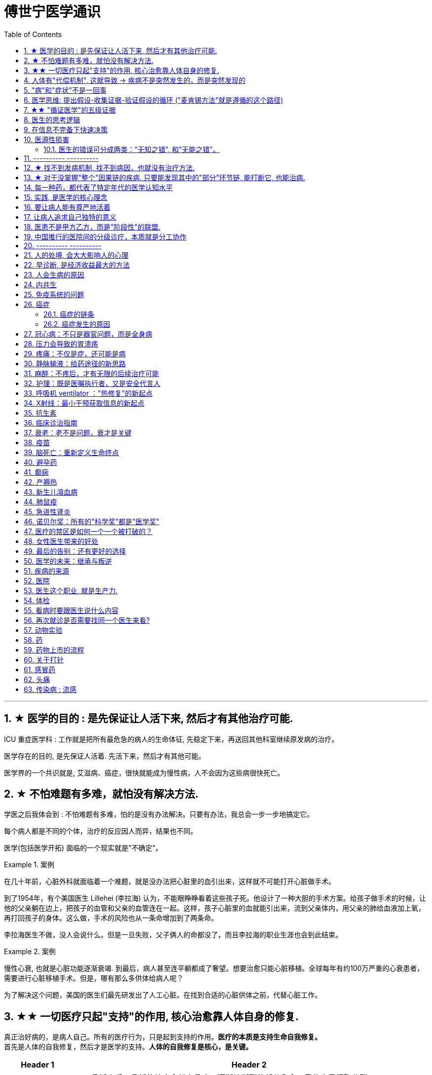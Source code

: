 
= 傅世宁医学通识
:toc: left
:toclevels: 3
:sectnums:

'''


== ★ 医学的目的 : 是先保证让人活下来, 然后才有其他治疗可能.

ICU 重症医学科 : 工作就是把所有最危急的病人的生命体征, 先稳定下来，再送回其他科室继续原发病的治疗。

医学存在的目的, 是先保证人活着. 先活下来，然后才有其他可能。

医学界的一个共识就是, 艾滋病、癌症，很快就能成为慢性病，人不会因为这些病很快死亡。



== ★ 不怕难题有多难，就怕没有解决方法.

学医之后我体会到 : 不怕难题有多难，怕的是没有办法解决。只要有办法，我总会一步一步地搞定它。


每个病人都是不同的个体，治疗的反应因人而异，结果也不同。

医学(包括医学开拓) 面临的一个现实就是"不确定"。


.案例
====
在几十年前，心脏外科就面临着一个难题，就是没办法把心脏里的血引出来，这样就不可能打开心脏做手术。

到了1954年，有个美国医生 Lillehei (李拉海) 认为，不能眼睁睁看着这些孩子死。他设计了一种大胆的手术方案。给孩子做手术的时候，让他的父亲躺在边上，把孩子的血管和父亲的血管连在一起。这样，孩子心脏里的血就能引出来，流到父亲体内，用父亲的肺给血液加上氧，再打回孩子的身体。这么做，手术的风险也从一条命增加到了两条命。

李拉海医生不做，没人会说什么。但是一旦失败，父子俩人的命都没了，而且李拉海的职业生涯也会到此结束。
====


.案例
====
慢性心衰, 也就是心脏功能逐渐衰竭. 到最后，病人甚至连平躺都成了奢望。想要治愈只能心脏移植。全球每年有约100万严重的心衰患者，需要进行心脏移植手术。但是，哪有那么多供体给病人呢？

为了解决这个问题，美国的医生们最先研发出了人工心脏。在找到合适的心脏供体之前，代替心脏工作。
====




== ★★ 一切医疗只起"支持"的作用, 核心治愈靠人体自身的修复.

真正治好病的，是病人自己。所有的医疗行为，只是起到支持的作用。*医疗的本质是支持生命自我修复。* +
首先是人体的自我修复，然后才是医学的支持。*人体的自我修复是核心，是关键。*

[.small]
[options="autowidth" cols="1a,1a"]
|===
|Header 1 |Header 2

|人体的自我修复, 主要靠细胞分裂。
|- 骨折之后，骨折的地方会长出骨痂，逐渐让断裂的部分愈合，靠的也是细胞分裂。
- 秋水仙碱本来是一种治疗痛风的药，小剂量可以治病，但是超过剂量很容易中毒，甚至死亡。这种毒根本没有解药。*服用致死量的秋水仙碱，会阻断细胞的分裂，让细胞在分裂中期死亡。细胞不再分裂了，不再产生新的细胞了，这就剥夺了疾病治愈最基本的环节——自我修复。*

|一切医疗都是用来支持"人体的自我修复"
|在疾病面前，*尤其是大病，医疗的支持作用是必不可少的。因为这个时候，人体的自我修复垮了。医疗的支持，就是给自我修复赢得时间、创造条件，等待自我修复最终发挥作用、战胜疾病。*

- ICU，也就是重症医学科，是疾病最重、距离死亡最近的地方。里面几乎所有的救命手段都是支持。
.. 呼吸机 : 是支持肺，让肺休息，等待自愈.
.. 床旁的血液净化 : 是支持肾，替代肾脏的功能，等待自愈.
.. ECMO 魔肺 : 是对心脏和肺，提供最高级别的支持.

*所有这些顶级的医疗设备，都是为了先把命保住，给自我修复赢得时间、创造条件，然后等待"人体的自我修复"发挥作用。*

- 得了肺炎，先用抗生素杀死大部分细菌，但是总有耐药的，没被杀死的细菌。怎么办？这个时候，人体的白细胞发挥作用 (即自我修复)，消灭剩下的细菌，让肺炎痊愈。
- **同样是肺炎，但是白血病病人, 或者艾滋病病人, 就没有这么幸运了，**会非常难治，这些病人甚至会因为肺炎去世。*因为这类病人的白细胞吞噬功能差，自我修复能力低下*，因此，再强大的抗生素效果也不好。

- *如果癌症细胞可以逃过人体免疫细胞的监视，那么说明这个时候自我修复垮了。如果不能够恢复这种自我修复，病人再怎么手术、放疗，效果都不好。* +

在免疫疗法出现之前，医生用手术、化疗、放疗，直接攻击癌细胞，这几种方法的本质都是外部干预。也就是借助于外援，帮着咱们杀敌。而免疫疗法彻底换了一个思路，也就是增强内力。让免疫细胞获得识别和杀伤癌细胞的能力, 就是癌症治疗方法之一。

CAR-T治疗是由一系列微观研究促成的。包括"癌症基因"的研究、"免疫细胞"的研究、"细胞表面受体"的研究，以及"免疫细胞如何识别癌细胞". 所以, 的CAR-T治疗，正是百年来无数微观研究的成果。



|===


急性淋巴细胞性白血病, 是儿童白血病的一种常见类型。一种叫做CAR-T的免疫疗法出现了。CAR-T的原理就是把病人杀肿瘤的T细胞抽出来，在体外进行修饰，加上一个专门寻找癌细胞的“GPS”，然后，把这些加了“导航”的细胞扩增，再回输到艾米丽体内，让它们攻击癌症细胞。




'''

== 人体有"代偿机制", 这就导致 -> 疾病不是突然发生的，而是突然发现的

[.small]
[options="autowidth" cols="1a,1a"]
|===
|Header 1 |Header 2

|很多病没有症状，一旦发现就是中晚期. 所有严重的慢性疾病都不是突然发生的，而是突然发现的。
|- 很多胃癌的病人, 早期没有明显症状。幽门螺旋杆菌感染, 可以导致胃癌. 世界卫生组织把这种细菌列为一级致癌物。 +
*一级致癌物指的是 : 有明确证据表明可以致癌的物质*，比如雾霾、烟草、槟榔、黄曲霉素等等。
- 结肠癌，从一个良性的腺瘤, 逐步演变成恶性肿瘤，通常需要15年。
- 女性持续的高危型HPV感染, 到发生宫颈癌，一般需要大约十几年（高危型，就是最容易引起宫颈癌的病毒类型）。
- 中国人死亡原因第一的心脑血管病，*也是从青壮年开始，血管上就开始出现斑块，经过20-30年的进展，血管逐步狭窄。当狭窄超过一定范围，才会出现"心脏病"或"脑血管病"的症状。*

这种无症状的进展是多么漫长。但是，一旦出现症状，多数都是中晚期。 +
*之所以人体能够在疾病状态下，十几年甚至几十年都不出现明显的症状，是因为人体有一种"代偿机制"。* 代偿, 是慢病进展过程中, 人体的妥协.

|*代偿, 即是代替、补偿。身体某些组织或者器官持续受损，已经没办法修复原样了，人体就调动没有受损的部分，加快补充或者代替受损的部分完成工作。*
|- 幽门螺旋杆菌会持续攻击胃的细胞，引起胃炎，细胞就会死亡。这个时候，人体就会启动代偿机制，让深层的干细胞加速分裂，赶紧补充死亡的细胞。这样就防止发生严重的穿孔、出血。 +
所以，人体的代偿, 能够让器官在持续损伤的状态下，基本上能够满足功能，也就是凑合着用，所以才不会出现明显的症状。*只有到了疾病晚期，代偿不动或者超过极限了，症状才会出现。*

代偿的最终目的, 是保证器官的基本功能，也就是为了保命。 +
*所有的慢性病，人体都会启动代偿。*

- 比如高血压。血压持续增高，心脏射血的负担就会增加。所以，心肌就会变得肥厚，射血才更有劲。这是代偿。
- 甚至冠心病病人，血管狭窄了、堵了，这根堵了的血管周围的小血管, 就会变粗、变长，甚至长出新生的血管，替代这根堵了的血管给心肌供血，防止发生致命性的心肌梗死。这也是代偿。

*这种机制让我们在没办法去除持续损伤因素的情况下，先妥协着活下来。这本身是有利的一面，但它也有另一面，即同时也掩盖了病情。*
|===

代偿带给我们疾病防治的建议:

[.small]
[options="autowidth" cols="1a,1a"]
|===
|建议 |Header 2

|既然很多慢性病在早期没有症状，我们就要主动筛查。
|开展了癌症的早期筛查。

- 比如结肠癌、直肠癌的发病率下降，主要原因就是推广"结肠镜"检查。 +
从2000年到2015年，美国50岁以上的成年人接受结肠镜检查的比例从21%升高到了60%。

|从源头上预防, 或者从中间环节阻断，可以有效防止慢病的发展。
|- 比如宫颈癌。绝大多数是HPV病毒感染，整个发展链条是 : 先引起慢性炎症，然后到不典型增生，最后才发展成宫颈癌。 +
-> 从链条的"源头上"预防HPV感染 : 接种宫颈癌疫 +
-> 从链条的"中间过程"中, 预防HPV感染 : 对于已经发生感染的，在不同的阶段进行针对性的治疗，就是阻断中间环节，避免最终发展成癌症。

但是，很多病我们很难从源头上预防，也很难完全阻断。 +
比如冠心病。尽管我们严格控制血压、血糖、血脂、不吸烟，但是还是有相当比例的人群得了冠心病。而且尽管严格用药，也会有相当比例病人的病情依然在进展。

|巧妙地放大代偿机制。
|- 冠心病是有血管狭窄了。那么，狭窄血管周围的小血管就会变粗、变长，甚至产生新血管，代替那些狭窄的血管完成供血任
务。这是代偿。 +
放大代偿，就是主动帮助小血管长出来。通过适度运动就可以帮助形成这些小血管。
|===








-


== "病"和"症状"不是一回事

所有不舒服的感觉，都叫症状。广义的症状, 还包括到医院检查发现的各种异常。

[.small]
[options="autowidth" cols="1a,1a"]
|===
|Header 1 |Header 2

|有时候病比较复杂，会出现一系列的症状。
|- 比如"脑梗塞"这种病，它会出现三个症状引起咱们注意。这三个症状加在一起有个名字，叫做“120” : +
-> 1：看1张脸。有没有口角歪斜、脸不对称。 +
-> 2：两只胳膊平举。看看有没有胳膊无力、下垂。 +
-> 0：聆听病人的语言。看看是不是说话不利索。 +
*如果人同时出现这三个症状，90%以上的可能性就是脑梗塞。*

|不要把"症状"当成"病"来治.
|- **人在大出血的时候，血压低是一种自我保护，血压低下来出血速度才会慢。**如果快速输液，把血压提上来，那么出血反而更快了，结果就是加速了伤员的死亡。所以这个时候应该少输液，让血压维持在一个较低的水平，抓紧时间手术，止血才是关键。

这个病例说明： +
-> 症状对人具有保护作用，就像低血压可以减慢出血速度一样。 +
-> *如果盲目地干预症状，有可能会南辕北辙。*

所以，正确区分"病"和"症"就很重要。不要把"症状"当成"病"来治.

- 得了慢性感染，比如肺结核，很多人会出现"缺铁"的症状，会出现"缺铁性贫血"。这种缺铁现象, 就是人体的一种自我保护。因为微生物要存活需要铁，但是微生物却不能自己合成铁，只能从人体获得。所以，感染的时候人体会减少铁的吸收，故意造成一种缺铁状态，就是为了限制细菌的生长。如果盲目补铁，反而会加重病情。

- 怀孕的女性在即将分娩的前几天，血液里有个凝血指标, 会快速大幅度上升，有时候甚至升高几十倍，表示血液容易凝固。 这还是为了自我保护，防止未来几天生孩子的时候，产道损伤可能发生的大出血。 等到生完孩子，安全了，这个指标也会迅速恢复正常。


|但症状具有"双刃剑"效应
|- 伤员大出血的例子, 血压低是为了保命，但是血压过低或者持续时间过长，会引起器官的缺血，导致器官功能衰竭，接下来也会引起死亡。
- 过敏是人体接触到异物，免疫系统产生的排斥性反应，目的是为了让咱们远离过敏物质。但是，有些人的过敏反应特别强烈，会出现休克、气道痉挛、水肿，严重的会引起窒息和死亡。

|要区分哪些是病，哪些是症. "病"需要治，但"症状"却未必需要处理。(即不要头疼医头, 脚痛医脚)
|- 骨刺不是病，而是症状。真正的病，是人的骨骼和关节的老化。
- 高血压是怎么来的呢？**随着年龄增高、肥胖或者有些说不清的原因，血管会逐步狭窄、硬化、血流阻力增加。**这个时候，为了保证器官的正常供血，血压就会增高，这就是"原发性高血压"。高血压只是为了在血流阻力增加的情况下，让器官仍然能够保持一定血流的保护性反应。 +
所以我(傅世宁)认为，把"原发性高血压"定义成一种病，不如把它看成是一种症状更贴切。真正的病是隐藏起来的，引起血流阻力增加的病理改变。 +
+
症状具有双刃剑效应，如果症状严重或者持续存在，就一定会带来后续的损害。血压持续增高，必须口服降压药，防止血压持续异常引起后续的心脏、脑血管受损。但是你要记得，治疗高血压更重要的应该从改变生活方式，降低血流的阻力着手，而不能单纯依靠药物降压。(治标与治本的区别.) 别跟症状死磕，而是要找到病根，治病。

明白了哪些问题是"症"，哪些问题是"病"，接下来的治疗才更有针对性。

|===






== 医学思维: 提出假设-收集证据-验证假设的循环 ("麦肯锡方法"就是遵循的这个路径)

.案例
====
有一个胖胖的已经生过小孩的中年女性说她右上腹疼痛。
没经验的医生怕遗漏，可能就会把所有肚子疼的相关检查都做了。
而高手会马上假设她会不会是胆囊炎呢？然后让病人做一个超声、血常规，立刻就能确诊了。

因为，有的专家把这类病人的特点总结成了4个以“F”打头的英文单词： +
- Female（女性） +
- Forties（40岁左右） +
- Fat（肥胖） +
- Fertile（生过几次孩子）

**符合“F4”特点的病人, 患"胆囊炎"的概率比其他病人高。**这个病人又恰好是**右上腹疼，所以医生会优先考虑是不是胆囊问题。**
====

.案例
====
大出血的时候，病人就会血压低。血压低才能让出血速度慢下来，这是人体的保命反应。但是这个大出血的病人，血压不低，而是越来越高。我立刻想到这个病人可能是脑水肿，也就是脑子肿了。*大脑里压力高了，所以人体会拼命让血压升高，以对抗大脑里面的高压，给大脑供血。*
====

高手会保持开放性，一旦有证据表明最初的假设不对，会立刻校正，提出新假设，寻找新证据，再来一次新的验证。不会钻牛角尖。 +
福尔摩斯说过一句话：一旦你排除了所有的不可能，那么剩下的不管多么难以置信，就是真相。

但是低手就容易产生惯性思维。认准一种假设之后，往往容易主观上丢弃不符合假设的证据，而不是修正假设来适应证据。

'''



== ★★ "循证医学"的五级证据

循证的意思，就是要遵循证据，找到最靠谱的证据。找证据是循证医学的核心。它把证据分成了五级，第一级最可信，第
二、三、四、五级，可信程度依次降低。

[.small]
[options="autowidth" cols="1a,1a"]
|===
|Header 1 |Header 2

|5级证据(可信度相对最低)
|无论是不是专家，医生的个人经验都属于第五级证据，也就是可信度最低的证据。只有在缺乏其他证据的情况下，才选择用个人经验给病人看病。

- 比如牙齿正畸。根据北京大学口腔医院的统计，大约70%的人需要先拔牙，再矫正。决定是否需要拔牙，是依据X光片或者CT的结果，还要结合每个人的具体状况。 +
假设现在你的主治医生评估完你的情况，动员你拔几颗牙，再做正畸。你会怎么想？你估计会想，我是做正畸，为什么要拔牙呢？如果医生告诉你，他的老师就是这么教的，他也这么做一辈子了，他的经验认为拔牙好。这个时候你立刻就要想到，这只是"个人经验"，个人经验是第五级证据，是"循证医学"层级中最不可靠的证据。

|4级证据
|就是治疗前后对比研究。

- 但是如果医生说，他做过几百例拔牙后再正畸的病人，治疗前和治疗后对比，所有的病人都满意。那你要知道，这种把"治疗前"和"治疗后"作对比的研究，只是比个人经验靠谱一些，但依然是第四级证据。因为，病人满意并不代表效果好。让病人满意的办法有很多。比如费用打折，或者医生的态度特别好。因此，难以了解治疗的真实效果。

|3级证据
|就是"对照研究"。

- 要想看一个治疗有效没效，一定要和安慰剂对照。
- 要想知道拔牙好还是不拔牙好，作个"对照"就明白了。让一组病人拔牙，一组病人不拔牙，这就是对照研究。所以，如果医生告诉你，他做了几百例拔牙后正畸，又做了几百例不拔牙正畸，观察了很多指标，能够证明这部分病人拔牙优势更明显。对照研究的可靠程度又升高了一级，这就是第三级证据。

但是第三级证据的问题，就是没有随机分配研究对象。

|2级证据
|把病人随机分到拔牙组或者不拔牙组，这叫做随机对照试验。"随机对照研究"得到的证据就是"二级证据"。能够拿出二级证据的医生就非常靠谱了。甚至FDA（美国食品药品监督管理局）进行新药审评的时候，就看"随机对照试验"的结果。

二级证据很牛，但是有可能受到地区、人种、卫生情况等因素的影响。

|1级证据 (可信度最高)
|第一级证据，称为Meta分析（荟萃分析）。它是级别最高的证据。也就是把全世界发表的"随机对照研究"都拿过来，用一套科学的方法进行客观评价，得出的结论就更可靠了。
|===

掌握了这五种级别的证据，你肯定已经发现**循证医学的优势了。 它最大的优势，就是综合评价当前能够获得的全部证据。**一个治疗方法到底好不好，看看全世界的医生们怎么说，这样也就避免了医生个人经验带来的偏差。  +
其次，循证医学得到的结论可以标准化推广，避免了因为医生水平差异，导致的治疗水平差异。  +
循证医学是让病人获得最佳治疗方案的解决办法。

现在, 你来思考一下: 关于新生儿是趴着睡好，还是仰着睡好，很多人在争论。运用"循证医学"的知识，应该怎么找到这个问题的科学答案呢？






== 医生的思考逻辑

多治疗不等于彻底治疗.

- 第一个误区，是认为越多越安全。
- 第二个**误区，是把所有异常都当成病，必须纠正到正常值。**
- 第三个误区，把高消费当成好医疗。


少即是多。 +
《英国医学杂志》（The BMJ）一篇文章指出，多数药物只对30%-50%的病人有效。这就意味着，在能解决问题的最少的药物基础上，每增加一种, 不仅不会带来收益，反而会因为药物的副作用，引起医源性损害。

做到"少即是多"的三个方法：寻求杠杆解，寻找最小代价，终局思维。


[.small]
[options="autowidth" cols="1a,1a"]
|===
|Header 1 |Header 2

|-> 寻求杠杆解
|**要用最关键的干预 (杠杆解)，获取最大效益。**在效益相似情况下，寻求代价最小的解决方案。


|-> 寻找最小代价
|
为了保命必须截肢。但是从哪里截？截多少？这里面就有几个关键性原则：

1. 尽可能保留肢体长度。
2. 要有利于安装假肢。
3. 如果手指必须截肢，尽可能保留拇指，因为拇指的重要性比其他四个指头加起来还多。如果是脚掌，则尽可能保留第一和第五脚趾。

这些原则，都是在保证生命安全这个效益的基础上，寻找有利于恢复肢体功能的方案，也就是代价最小的方案。


|-> 终局思维
|比如甲状腺癌, 怎么治? -- 首先就要知道甲状腺癌的人, 到底是什么结局? 这个病到底会不会影响生命和健康。

根据美国、日本、加拿大、波兰、芬兰和哥伦比亚等国家的尸检资料显示，高达35.6%的人尸检可以发现甲状腺癌，而且多数都是微小癌。也就是说，微小甲状腺癌很常见，但是它并没有影响到健康和寿命。这就是终局。

知道了终局，也就知道如何对待了。对于微小"甲状腺癌"，动态观察就可以，如果确实需要手术的，仅仅切除病变那侧的甲状腺就够了，而不是都需要做全切。
|===



== 在信息不完备下快速决策

这类问题符合以下几个特征：

1. 信息极不完备；
2. 时间特别紧张；
3. 你的决策带来的后果, 性命攸关。

在医院这种情况非常多见，医生必须快速决策。会遵循下面4条原则:

[.small]
[options="autowidth" cols="1a,1a"]
|===
|Header 1 |Header 2

|1.先保证病人活着，才有后续希望.
|我们经常遇到心跳停止的病人. 能够导致病人突然心跳停止的原因，可能有无数个, 可能是心肌梗死、脑出血、脑梗死, 肺里面出现大面积栓塞了 ... 但是，在病人命悬一线的那几分钟里，这些原因都不重要了，重要的是什么呢？就是三个字：先保命。

所以，我最先关注的一定是三个指标：心率、呼吸和血压。 +
-> 心率不稳，就把心率用药物维持到一个稳定的水平，处理致命性的心律失常。 +
-> 血压低, 就用升压药物把血压提起来，让身体每个器官都有血流。 +
-> 呼吸不好, 就上呼吸机，气管插管，先给病人供上氧.

*这条原则的核心，就是给自己争取更多的时间，把"紧急事件"转化为"常规事件"，然后再做进一步处理。*


|2.找到多米诺的第一张骨牌 -- 源发病因
|如果把病人身上的不同症状呈现出来，一定有一个最关键的"源发病因"，所有的症状都是围绕这个病因相继出现的 (即因果判断)。如果没有方法找到这个源发病因，面对不同的症状，也无从下手。 +
我们的方法是，无论病人的病情有多么复杂，在诊断中，能用一种疾病解释所有问题的，就不考虑很多种。

.案例
====
她患有严重肺炎，呼吸困难。还伴随着骨头疼、骨质疏松、骨刺、腰椎间盘突出等问题。一年之前还被诊断为肺癌、甲状腺癌，有多年的糖尿病、高血压病史。 +
这个病例，十几个症状可以列出几十种诊断，那怎么办呢？先治哪个呢？哪个病才是第一张骨牌呢？ +

我的判断是肺癌。肺癌阻塞气管，就会得肺炎；肺炎就引起呼吸困难；肺癌骨转移，就会引起剧烈的骨痛，病人也会因为疼痛失眠、抑郁。
====

|3.概率法则: 如果你听到马蹄声，先想马，不要猜斑马。因为马常见，而斑马并不常见。
|医生在决策的时候，要优先考虑到大概率的常见病、多发病，根据概率大小，逐一落实，最后才考虑罕见病。

为什么要把这个原则强调出来呢？就是因为人有惯性思维。对于罕见的东西，印象会比较强烈，尤其是罕见病。一旦一个医生，近期内诊断或者接触过罕见病的病人，那么他就很容易产生一个思维定势，在出现其他类似症状的时候，容易过高估计这种罕见病的可能性，而忽略了常见病。

.案例
====
咳嗽，有种少见情况就是血管炎可以引起咳嗽。有的医生在近期见到血管炎引起咳嗽的病例，那么下次再遇到咳嗽的
时候，就很容易第一时间考虑血管炎，而忘记了这本来就是少见情况。 +
应该优先考虑呼吸道感染，肺炎，气管炎，老年人还要警惕癌症，服用高血压药物的人还要除外是药物的作用。而把血管炎的诊断放到最后考虑。
====

但是有两个例外:

- 一个是如果病人病情严重危及生命了，就要一次性考虑到所有的概率，包括罕见问题，因为这个时候，时间就是生命。
- 还有就是在考虑大概率问题的时候，必须要想到"恶性病"的可能性，比如癌症。因为，恶性病带来的后果太严重了，必须首先排除。


|4.更加新的证据,不断迭代认知判断 (正如循证医学)
|打高尔夫的人，想要球最终进洞，都会不断调整自己的挥杆角度和站立的位置。医生也一样，从第一个决策开始，就会有一个不断校正的过程。

病人入院时有入院诊断，这个"入院诊断"就是医生最开始给出的决策。 +
在住院之后，会详细地进行进一步检查、会诊、治疗，然后再根据这些补充信息，不断地对最开始的决策进行校正。 +
最后，等到病人治愈了出院了，医生还会再给出一个出院诊断。

你会发现, 大多数情况下，入院诊断和出院诊断并不是完全一致的。这个过程，就是一个决策不断校正的过程。



|===


注意: 上面这一套思维逻辑，只是能够降低发生错误的概率，但是不确定还是经常会发生。 +
根据统计，即使是在医学高度发达的西方国家，急诊误诊率仍然高达10%-20%，漏诊率高达25%。







== 医源性损害

"医源性损害" 的定义是：由于医疗人员的言谈、操作行为不慎, 以及医疗相关操作的副作用，而造成患者生理或心理上的损伤。

它直接的意思来自于医疗一方的损害。只要是在医院，不论是不是医疗人员，凡是和医疗过程有关的人，包括清洁人员，甚至电梯司机、护工、陪护，都有可能给病人带来损害。


包括:
[.small]
[options="autowidth" cols="1a,1a"]
|===
|Header 1 |Header 2

|误诊、误治
|Column 2, row 1

|医疗事故
|最容易出现在手术或者操作环节。*它又分为"技术事故"和"责任事故"。*

.技术事故:
是医务人员的技术水平不高，诊疗经验不足，并没有主观故意违反操作规程。 +

- 比如切错了肾，比如把纱布留在病人肚子里，再比如没有遵守操作制度引起的传染病等。

.责任事故 :
就是医生个人的责任心问题了。

*如果是医疗事故，病人就有获得赔偿的权利.* 严重的医疗责任事故，还会追究当事医生的刑事责任。

在今天的医疗事故中，大多数情况下，是因为技术上的缺陷而导致的问题。所以，用流程和制度, 可以很大程度上避免个人差错，降低风险。

- 比如，在以前医生开药用手写。先别说医生的天书普通人看不懂，就连抓药的人也容易看错。万一小数点看错1位，就等于剂量错了10倍。现在开药必须用HIS系统（Hospital Information System），电脑会自动审核。如果人为开错了药，就根本通不过系统，也就发不出来药，这就是用制度避免个人错误。
- 以前配药都是护士在病房操作。由于个人疏忽可能配错药，或者无菌操作不严格造成液体污染，给病人带来伤害。今天，很多大医院开展了 PIVAS （Pharmacy 药房，配药室 Intravenous (a.)静脉内的 Admixture  混合；混合物；结合体 Services），也叫"静脉用药配置中心 /静脉用药集中调配中心"。
- 对于一些特殊药物比如抗生素、营养液、化疗药等等，按照规范的流程，集中管理集中配置，专门的人干专门的事。

|第二类医源性损害：医疗局限性的代价
|.案例
====
梁启超案即便在今天，有尿血、肾上有肿瘤，今天的医生仍然可能把这个良性的瘤子当成癌症。首先，肾上的良性肿瘤本来就少。其次，不做手术，单凭影像学资料很难区分。

有些情况能判断是良性，比如"血管瘤"、"肾脏血管平滑肌脂肪瘤"等。但是，多数肾脏的良性肿瘤和癌症, 很难通过影像区分。在今天，这个手术恐怕还是在所难免。 +
所以，这个病例不是事故。但是不可否认，它仍然是医源性损害。
====

因为这个手术给病人造成了伤害，它属于医疗局限性的代价。这是第二类"医源性损害"。


.案例
====
千手观音舞蹈, 这21个演员里，有18个是因为药物导致的耳聋。这也是医源性损害。 +
她们小时候因为发烧，医生给她们使用链霉素、庆大霉素这一类被称为"氨基糖甙类"的药物，因为药物副作用导致耳聋。今天这些药已经很少用了，但在20-30年以前，这些都是常用的抗生素。当时的医生也不知道这些药有这么大的副作用。 +
今天才知道, 这些孩子都携带一种基因的突变。这类人群用"氨基糖甙类抗生素"就容易耳聋，这是小概率事件。
====
每个时代的医疗都有着认知局限，这种认知局限就会给病人带来损害。

|===



==== 医生的错误可分成两类："无知之错", 和"无能之错"。


[.small]
[options="autowidth" cols="1a,1a"]
|===
|Header 1 |Header 2

|无知之错
|指因没有掌握正确知识, 而犯的错.

循证医学，它告诉我们沿袭已久的经验未必可靠。循证医学，就是降低体系"无知之错"的一种科学方法。

|无能之错
|有了知识，没有正确运用而犯的错。
|===



== ---------- ----------

'''


== ★ 找不到发病机制, 找不到病因，也就没有治疗方法.

我们通常把人体解剖学、生理学、病理学这三门基础学科的成立，看做是现代医学诞生的标志。 即 : 不仅要找"发病部位"，还要研究"发病机制", 和"致病因子". 致病因子就是引起疾病的物质实体。

比如非典:
[.small]
[options="autowidth" cols="1a,1a"]
|===
|Header 1 |Header 2

|发病部位 :
|肺

|发病机制 :
|

|致病因子 :
|蝙蝠身上的“非典”病毒
|===


- 寻找传染病的"病因"还是最简单的。有些病可以找到"发病部位"，但是找不到确切的"发病机理"。比如渐冻人。*找不到病因，也就没有治疗方法。* +
目前，中国阿尔茨海默症的患者有1000万左右。但是直到今天，*医学还没有搞清楚确切的发病机制, 也就缺乏对于这个病的治疗方法, 和有效药物。*

- 也有有的病研究了几十年，找了几十年的病因，最后发现它根本不是病。比如同性恋。
- 甚至还有很多病一点线索都没有，连诊断都做不出来。

所以，**治病必须打断发病机制，改变细胞或者器官的功能。**而承载这个改变机能任务的, 就是"药"。

- 抗生素通过杀死或抑制细菌，治疗感染，是打断发病机制；
- 退烧药通过调节体温, 调节中枢的功能，达到退烧；
- 口服避孕药通过抑制排卵，防止怀孕；
- 紧急避孕药, 阻止受精卵在子宫内膜着床，达到避孕。


== ★ 对于没掌握"整个"因果链的疾病, 只要能发现其中的"部分"环节链, 能打断它, 也能治病.

*对于有些病, 我们当前还找不到确切的因果关系和发病机制，但只要能找到发病的某个"因果链条"，阻断链条，同样可以治病。*

- "氯丙嗪 qín" (Chlorpromazine) 的作用, 和大脑内的多巴胺受体相关。氯丙嗪阻断多巴胺受体，对大脑内的神经递质进行干预，就可以减轻精神错乱。



多数慢性病出现症状前的因果关系链条, 可概括为：①高危因素 -> ②修复、代偿能力下降 -> ③疾病隐性期。 +
我就从疾病发作之前的这三个关键环节出发 :

[.small]
[options="autowidth" cols="1a,1a"]
|===
|Header 1 |Header 2

|① 避免高危因素
|什么是"高危因素"呢？就是目前已知的，*可能对于疾病的生成和发展, 具有高度相关性的某些因素*。

- BRCA1 基因，能使患乳腺癌、卵巢癌的几率大大增加。这种基因就是高危因素。
- 乙肝病毒感染, 可以引起肝炎，之后引起肝硬化、肝癌。慢性病毒或者细菌感染，也是高危因素。
- 雾霾、亚硝酸盐、槟榔、黄曲霉素，这些被称为"一级致癌物"的物质，就是高危因素。
- 喝热茶**当水温过高，超过65度的时候，食管上皮受损，上皮细胞加速分裂，这样食管癌发病风险大大增加。**饮食过烫，这也是高危因素。

- 《柳叶刀》（The Lancet）指出，不健康的饮食习惯, 是全球死亡的首要危险因素。包括：钙、膳食纤维、水果和蔬菜摄入不足，红肉、加工肉类摄入过多，高纳饮食、含糖饮料等等。

- 不健康的饮食结构和高热量摄入，又会带来肥胖。肥胖会引起糖尿病、心血管疾病，哮喘发病率增高，肥胖还可能与大脑萎缩有关。*肥胖还带来了13种癌症的高发。* +
*引起中青年女性"直肠癌"、"结肠癌"发病率上升的一个重要危险因素, 就是肥胖。只要是BMI超过30（BMI是体重指数，是用体重的公斤数除以身高米数的平方, 即 latexmath:[ BMI =\frac{Weight}{(height)^2}]），"结、直肠癌"风险立刻增加近一倍。*

image:img/bmi.png[,50%]


针对疾病因果关系链的第一个环节高危因素，我的建议是：

- 预防或者治疗慢性感染: +
比如，通过注射乙肝疫苗，通过阻断传染途径，应用药物抑制乙肝病毒复制等等，就可以在很大程度上避免"肝癌"的发生。

- 避免高危行为: +
高危行为包括抽烟，过度饮酒，熬夜，过烫饮食; 雾霾天不戴口罩; 应减少食用可能含有"亚硝酸盐"或者"黄曲霉素"的食物等等。

- 健康饮食: +
少吃糖，少吃红肉和加工肉类，少吃盐。多吃膳食纤维多的食物。比如全麦面包、燕麦片等全谷物、杂粮，多吃水果蔬菜，多摄入高Omega-3脂肪酸的食物，比如某些海产品。 +
尤其是膳食纤维。一项荟萃分析指出，增加膳食纤维, 有助于降低体重、血糖、血压、血脂，与冠心病、糖尿病和肠癌等多种疾病风险的下降有关。 +
建议每天摄入至少25-29克或更多的膳食纤维。

- 不要有赌博心理，谁又吸烟又喝酒，活了100多岁；谁天天运动还跑马拉松，结果得了胰腺癌。*健康生活方式的建议，是循证医学大数据得出的目前可靠的证据，这本身和一些"小概率事件"是不冲突的。*


|② 不破坏"修复"和"代偿"能力
|干预疾病"因果关系链条"的第二个环节："修复"和"代偿"能力下降。

多细胞生物赖以生存的一个关键机制，就是修复和代偿。 +
-> 细胞靠加速分裂，补充受损或者死亡的细胞，这是修复。免疫细胞清除“异己”，这也是"修复"。 +
-> 细胞和器官靠加快工作，替代受损的细胞或者器官执行功能，这是"代偿"。

我们的很多行为, 会影响到机体的修复和代偿能力:

- 熬夜会破坏肾上腺素等物质分泌的昼夜节律，从而抑制T细胞对侵入人体的病原体，或者肿瘤细胞的粘附能力。


|③ 针对疾病隐性期，应该进行疾病的早期筛查，尤其是癌症筛查。
| - 没有筛查之前，我国肺癌确诊时有将近80.0% 的患者已是中晚期，失去了根治性手术治疗的机会，5年生存率很低，大约在16.1%。如果早期发现，这个数字就可以提高到至少70%以上。

有四种癌症，具有明确的筛查价值。包括：

- 用低剂量肺部CT, -> 筛查早期"肺癌"；
- 用乳腺钼靶检查，或者加上超声、核磁共振, -> 筛查早期"乳腺癌"；
- 用宫颈细胞学涂片检查，或者加上HPV检测, -> 筛查早期"宫颈癌"；
- 用结肠镜, -> 筛查"结肠癌"和"直肠癌"。

|===


[.small]
[options="autowidth" cols="1a,1a"]
|===
|Header 1 |Header 2

|肺癌
|中国"低剂量肺部CT肺癌筛查指南"建议，年龄介于50岁-74岁之间，吸烟，以及已经戒烟但是戒烟时间没超过5年的人, 定期接受检查。

|乳腺癌
|中国抗癌协会乳腺癌专业委员会建议：

.20~39岁
不推荐对该年龄段人群进行乳腺筛查。

.40~45岁
⑴ 适合机会性筛查。 +
⑵ *每年1次乳腺X线检查。* +
⑶ 对致密型乳腺(腺体为c型或d型), 推荐与B超检查联合。

.45~69岁
⑴ 适合机会性筛查和人群普查。 +
⑵ *每1~2年, 1次乳腺X线检查。* +
⑶ 对致密型乳腺, 推荐与B超检查联合。 +

.70岁或以上
⑴ 适合机会性筛查。 +
⑵ 每2年1次乳腺X线检查。


."乳腺癌"高危人群, 筛查意见
建议对乳腺癌高危人群, 提前进行筛查(小于40岁)，筛查间期推荐每年1次，筛查手段除了应用一般人群"乳腺X线检查"之外，还可以应用MRI等新的影像学手段。

.乳腺癌高危人群的定义
⑴ 有明显的乳腺癌遗传倾向者。 +
⑵ 既往有"乳腺导管或小叶不典型增生", 或"小叶原位癌"(lobular carcinoma in situ，LCIS)的患者。 +
⑶ 既往行胸部放疗。

|肺癌
|根据<中国肺癌低剂量CT筛查指南（2023年版）>

2016年我国新发肺癌为82.8万例，死亡例数65.7万，*肺癌"发病率"和"死亡率"非常接近，说明其预后较差。* +
从2003 年-2005年至2012年-2015年，我国肺癌的5年生存率, 仅从16.1%提高到19.7%，主要原因仍是未能做到早期诊断和早期治疗。 +
**肺癌的生存与分期密切相关，分期越早，预后越好，I期肺癌患者的5年生存率可达85.5%-90.2%. **但我国肺癌患者在诊断时为I期的比例低于20%。因此，肺癌筛查和早期诊断对于改善患者预后、降低肺癌死亡率具有重要意义。

2011年，美国国家肺癌筛查试验（National Lung Screening Trial，NLST）首次证明**"低剂量计算机断层扫描（low-dose computed tomography，LDCT）筛查"可显著降低"肺癌"死亡率。** +
Meta分析和系统评价的结果表明，与对照组比较，LDCT筛查可使"肺癌"死亡率显著降低16%-21%。

2021年，美国预防服务工作组对其肺癌筛查指南进行了更新。*建议50岁-80岁、吸烟史≥20包/年 的目前吸烟者, 或戒烟不足15年者, 接受年度性的LDCT筛查。*

.中国的标准是: 如果具备下列条件之一，则建议参加肺癌筛查： +
（1）年龄介于50岁-80岁； +
（2）具有下列条件之一： +
①吸烟史：吸烟≥20包年（每天吸烟包数×吸烟年数）或被动吸烟≥20年，若现在已戒烟，戒烟时间不超过5年； +
②*有长期职业致癌物暴露史：长期接触氡dōng、砷shēn、铍pí、铬gè 及其化合物，石棉，氯甲醚mí，二氧化硅，以及焦炉逸散物, 和煤烟等肺癌致癌物；* +
③一级、二级亲属患肺癌，同时吸烟≥15包年或者被动吸烟≥15年； +
④如果某些高发地区有其他重要的肺癌危险因素也可作为筛选高危人群的条件。

LDCT筛查的禁忌证与2018年版筛查指南相比无变化。

与西方国家相比，**我国**肺癌发病的危险因素更为复杂，*超过40%的肺癌发生于非吸烟者中。(那就是说吸烟占60%.)*

近年来，**多项国外研究基于年龄、性别、种族、教育水平、BMI、家族史、吸烟史等因素建立了多个肺癌风险预测模型，**包括Bach模型、Spitz模型、LLP模型、PanCan 模型、PLCO模型等，并发现这些风险预测模型, 可更为精准地选择适合LDCT(低剂量计算机断层扫描)肺癌筛查的高危人群。美国对肺癌风险预测模型在肺癌筛查中的效能进行了评估，不同风险模型间也存在差异，因此，在2021年美国预防服务工作组肺癌筛查指南中，未建议基于风险预测模型来进行高危人群分层。

|肝癌
|具有"乙型肝炎病毒"（HBV）和/或"丙型肝炎病毒"（HCV）感染、长期酗酒、非酒精脂肪性肝炎、食用被"黄曲霉毒素"污染食物、各种原因引起的肝硬化、以及有肝癌家族史等的人群，*尤其是年龄40岁以上的男性风险更大。*

检查措施：血清甲胎蛋白（AFP）和肝脏超声检查。 +
具体建议：*建议上述高危人群, 每隔6个月进行至少一次检查。*

|胃癌
|根据<中国早期胃癌筛查流程专家共识意见(草案) >

年龄≥40岁，且符合下列任意一条者，建议其作为胃癌筛查对象人群：

①胃癌高发地区人群； +
②Hp感染者； +
③既往患有慢性萎缩性胃炎、胃溃疡、胃息肉、手术后残胃、肥厚性胃炎、恶性贫血等胃的癌前疾病； +
④胃癌患者一级亲属； +
⑤*存在胃癌其他风险因素（如摄入高盐、腌制饮食、吸烟、重度饮酒等）。*

检查措施：血清学筛查, 和内镜筛查，最终确诊需要病理证实。 +
具体建议：建议推荐的早期胃癌筛查流程如下图：

image:img/早期胃癌筛查流程.webp[,70%]


|食管癌
|

据 2009 年《中国肿瘤登记年报》数据显示，食管癌是继胃癌、结直肠癌和肝癌后最常见的消化道肿瘤。*我国食管癌以鳞癌为主，超过 90%，鳞癌新发病例数约占世界的 53%，腺癌则占 18%。*



根据 <中国早期食管癌筛查及内镜诊治专家共识意见>

*早期食管癌缺乏典型的临床症状，早期发现率偏低.* 寻找和实施有效的筛查方案和早诊早治, 是降低食管癌死亡率、提高生存率和生存质量的关键手段。

早期食管癌缺乏典型的临床症状。患者因进行性吞咽困难或转移性症状就诊时，多已属于中晚期，临床治疗效果不佳且花费大。**而在中晚期癌发生之前，存在长达5～10年的癌前状态、癌前病变及早期癌阶段，这为食管癌筛查提供了重要的窗口期。**因此，对食管癌高危人群进行筛查和早诊早治，是食管癌防治的重要策略与途径。

**食管癌是预后较差的恶性肿瘤之一。**食管癌患者总体5年生存率, 美国（20.0%）和德国（20.8%）.  +
由于**食管癌Ⅰ期患者治疗后5年生存率可以达到90%左右，**而Ⅲ期和Ⅳ期患者分别为32.80%和26.17%，因此继续推动我国食管癌的早诊早治工作尤为迫切.

中国, **食管癌筛查的高危人群判定标准为≥40岁，**并符合下列标准任意1条者： +
（1）出生或长期居住于食管癌高发地区； +
（2）患有"上消化道"癌前疾病或癌前病变［如低级别上皮内瘤变（low-grade intraepithelial neoplasia, LGIN）、Barrett食管］； +
（3）一级亲属有食管癌病史； +
（4）患有头颈部和（或）呼吸道鳞状细胞癌； +
（5）具有**食管癌高危因素（如重度吸烟、重度饮酒、进食过快、热烫饮食等不良生活习惯，室内空气污染，牙齿缺失）。**

食管癌的发生发展是一个长期的过程，经过炎症、癌前病变、早期癌逐, 渐演进至中晚期浸润癌。 *癌前病变 : 主要指食管鳞状上皮细胞的异型增生.*


内镜筛查, 是发现食管早期病变的有效手段。


下图为: 早期食管癌筛查及内镜精查流程图（注：SM1 为病变浸润黏膜下层上 1/3；SM2 为病变浸润黏膜下层中 1/3） +

image:img/早期食管癌内镜筛查流程.jpg[,60%]



|宫颈癌
|

|结直肠癌
|

|子宫内膜癌
|

|前列腺癌
|

|===






== 每一种药，都代表了特定年代的医学认知水平

药的实质, 就是医学解决方案的物质载体。

比如阿莫西林，它背后是体现着一整套复杂的认知体系。比如嗓子疼和细菌的关系，细菌的结构，药物杀灭细菌的机制，药在人体怎么代谢，半衰期是多少等等。 每一种药，都代表了不同年代的认知水平。所以只有医学整体认知水平提高了，才可能交付出更好的载体，也就是更好的药。


对于药的安全性和有效性，法律监管只能保证它是一个“合格”的药。但是，让药更安全、更有效、副作用更小，最终依靠的是整体医学认知水平的提高。


== 实践, 是医学的核心理念


每个医生在上医学院的时候，都有读不完的书，而且都是大部头：生理、生化、解剖、组织胚胎、微生物、内、外、妇、儿、皮肤、性病、眼科等等。但是学了这么多理论，就会看病了吗？理论和现实永远不一样。而**"实践"是理论和现实之间的桥梁。**临床医学更是如此，实践是临床医学的核心理念。

医学和任何科学都不同。医学面对的是活生生的人，每个病人都不同。而且，即便是同一种病，不同的人用同一种治疗方法，用同一种药，效果也不一样。医学充满着不确定性。

理论上只要符合“1、2、3”，那么就能诊断。但是现实中没有清晰的线索用于诊断，需要医生去挖掘、梳理。有些病人会隐瞒病情，有些病人会故意隐瞒性倾向，隐瞒心理问题，隐瞒家族史、接触史，隐瞒病情的真正原因等等。甚至，医生在诊断过程中搜集到的信息和指标, 也可能会相互冲突、相互矛盾，客观检查的数据指标, 也可能并不是完全一致。所以, 临床医学充满了不确定，没有任何一个公式可以套用在任何一个病人身上。





奥斯勒(美国"约翰·霍普金斯大学医学院"奠基人之一) 是怎么解决这个问题的呢？首先，医学生在医学院上学的时候，就开始进入临床实习。这就是奥斯勒的“床边教学”。到病房里去学习、实习，边学习理论边实践。天天和病人在一起，想不成长都难。

奥斯勒经常说：多跟病人说说话，病人的语言就揭示了诊断。

如果医学生毕业之后，直接分配到不同水平的医院，那么他们今后的技术和能力势必发展也不同。水平有差异的医院，很可能会影响这些年轻医生的发展。所以，医学生从医学院毕业后，继续规范化培训。

比如中国, 医学生从医学院毕业之后，要想当医生，先要在国家规定的、具有培训资格的大医院, 进行三年的"住院医师"规范化培训。 +
在美国，内科系统要培训3-5年，外科系统要培训5-7年。

这些医生几乎是吃住在医院。不仅要培训医学知识、病人管理能力、沟通技巧、实践技能、多学科协作能力，还要培训科研能力、教学能力和职业精神。



断肢再植。**要在显微镜下精细地缝合血管、神经、组织，**还要保证缝合后的血运，避免缺血时间过久。


.“针感”从实践得来

对于某些能在CT上看到的小结节，有的时候需要穿刺活检，明确它的病理性质. 但是人是一个活体，**每个结节生长部位不同，穿刺难度也不同。比如肺里的结节还会随着呼吸和心跳产生移动。**能看到的，未必能够穿到。

这个结节位置很深，如果长在肺的边缘，很多医生都可以穿刺成功。*但是这个结节长在肺内非常深的位置，而且最难的是，它不仅会随着呼吸移动，它还紧邻主动脉。穿刺的时候，如果病人剧烈咳嗽，或者医生的手稍微一抖，那么你肯定知道结局。*

理论上需要穿刺，但是现实中找谁操作呢？这个61岁的病人到北京大学肿瘤医院找到了柳晨医生。医学界有人把柳晨称为“中国穿刺第一针”. 他几年内读过几万张影像学片子，每天不断地实践。*每一个结节在穿刺之前，他都能立刻在大脑中构建出这个结节的三维空间位置、结构，以及穿刺路径。*


柳晨医生经常对其他医生说，“穿刺靠的是实践，靠的是在大脑中本能形成的三维立体图像，靠的是“空间感”和“针感”，*也就是穿刺过程中穿刺针穿过不同组织，传递到手心的感觉。*”

柳晨叮嘱病人，“千万别咳嗽".




== 要让病人能有尊严地活着


临床医生要做的, 就是结合医生自己的临床经验 + 患者的期望意愿, 来给病人制定最佳的治疗方案.

现代医学已经认识到 : 单纯地延长存活时间是远远不够的，维护患者的尊严，支持患者的生活意义，提高患者的生命质量，是医学最重要的使命。 +
不关心人的科学是傲慢，没有科学依据的关心是滥情。如果你不能切实地帮助患者，你的关心，就没有价值。(但很多时候是做不到实质性的帮助的，只能安慰，你不是上帝，不可能解决所有的问题. 所以关心依然是有价值的.)

很多病，会让人失去尊严。

癌症晚期的病人最怕的不是死亡，而是疼痛. 有的病人痛不欲生，甚至抑郁自杀。

晚期癌痛，医生们就用药物或者手术，让病人不那么疼。让病人在不疼中，有尊严地走完生命的最后时光，对于他们来说，比多活几天更重要。


医学从来都具有"科学"和"人文"的双重性格。只有伴随着"科学"的人文, 才是真人文。




== 让病人追求自己独特的意义

有的人们为了实现自己的价值，他们并没有选择医生认为的最有利的方案。

- 一个乳腺癌的女性坚持要怀孕，怀孕可能会加重她的病情，缩短她的生命。但在她看来，能有个后代, 就是她生命的全部意义。


== 医患不是甲方乙方，而是"阶段性"的联盟.

不应把医疗, 单纯看做是消费. 因为医疗这个行业, 带有特殊性。每一个病人都是不同的个体，即使是同一种病，治疗过程也不相同，达不到完全的标准化流程。同时，治疗结果也是不确定的。如果把医疗看做是消费，那怎么评价质量呢？如果我对这次消费不满意，可以退款吗？

- 医生具有技术优势，掌握诊断技术、病因、预后（预测疾病的可能病程和结局）、治疗方案, 及预防策略。
- 患者的优势在于 : 提供治疗的体会、本人生活习惯，以及其他有助于诊断和治疗的关键信息。(即提供医学实验的效果反馈)

*医患之间, 其实只有阶段性关系。只要有更好的治疗方法，病人可以随时换医院、换医生，而且不论治疗多久，这种医患关系早晚是要终结的。*


你或家人病了，怎样决策呢？在过去，很多人会认为，我啥都听医生的，反正我急也没用，让医生全权决定我的诊断和治疗。今天，很多人认为，我要对治病的每个过程和细节都了如指掌，我要决定每个环节。其实, 这两种态度都不是科学的态度。

决策体系，可分为了三个环节，知情、选择、寻求支持。

[.small]
[options="autowidth" cols="1a,1a"]
|===
|Header 1 |Header 2

|知情
|现代医疗制度中，知情是一项重要制度，指患者对自己的病情, 和医生据此作出的诊断与治疗方案, 明了和认可。 +
*它要求医生向病人提供作出诊断和治疗方案的根据，并说明这种治疗方案的益处、不良反应、危险性及可能发生的其他意外情况，使病人能自主地作出决定，接受或不接受这种诊疗。* +
在治疗之前会有术前谈话，签署知情同意书，查房的时候还会对病情做进一步解释等等。

但是在短时间内，由于医学专业知识门槛高, 要想真正达到知情的最佳目的并不容易。(*所以你平时就要多了解和学习.*)

无论医生谈话、术前告知，还是知情同意，各种交流, 都包括了五个核心问题. 如果我们能够了解这五个问题并梳理出来，不懂的点还可以去再次和医生进行沟通，那么也就可以在很大程度上做到知情了。这也是《英国医学杂志》有篇论文提到的五个问题:

- 第一个问题：我真的需要做这个检查、治疗或手术吗？
- 第二问题：有什么风险或者不足之处？
- 第三个问题：可能会有什么副作用？
- 第四个问题：还有其他更简单、更安全的选择吗？
- 第五个问题：如果我什么都不做，会怎么样？

这五个问题就是医生在决策之前，向病人交付的关键点。

我们需要并且只需要和患者沟通治疗的框架，进行原则性的选择，至于复杂细致的专业问题就交给信任的专业人员去处理。
所以，知情的目的不是把病人都培养成医生。

医生是诊断和治疗的专家。患者是对自己的身体、人生价值、经济状况、治疗预期、治疗效果最了解的人。医患关系的本质是联盟.




|选择
|美国医生葛文德（Atul Gawande）通过一项调查指出，64%的人表示，如果自己得了癌症，他们希望可以自己选择治疗方式；但是真正得了癌症的人中，只有12%希望自己作决定。

很多时候选择没有对错，也没有通用原则。

比如，一个高龄老人，骨折，需要做关节置换。不做，会很痛苦，还会发生各种卧床并发症。做，那就面临着更大的手术风险。这个时候做，还是不做？这些问题即便是医生都很难作出最佳的选择。




|寻求支持
|经常有朋友给我打电话，说：“我现在有个亲人住我们这边的ICU，你能不能给指导一下？" 我说，即便我有经验，我也不如病人的主管医生。 +
因为，只有主管医生是最了解病情的人，也只有他才能看得到每一种药用下去之后病人的反应。他能把病人的每一个症状和冰冷的数据结合起来.所以，在决策的时候，寻求支持的第一人选，不是你的医生朋友，而是你的医生。




|===








== 中国推行的医院间的分级诊疗，本质就是分工协作

- 乡镇卫生院、社区服务中心 : 保障基础的医疗保健，慢病管理、健康教育, 可以完成疾病的首诊。
- 大医院和专科医院 : 对于疑难病、复杂病、急性病有能力有经验。

大医院和基层医院相互转诊，急性病在大医院得到有效治疗后，还可以转到基层医院继续康复。

这就是基层首诊、双向转诊、急慢分治、上下联动。






'''

== ---------- ----------

'''


== 人的处境, 会大大影响人的心理

你知道每天有多少外地病人, 进京看病吗？每天至少有70多万。这么算下来，每年就是两个多亿。这些人风餐露宿，整宿守在医院门口，就为了一张专家号。你能想象病人排了一宿的队之后，见到医生是什么感觉吗？就像见了神一样。(所以古代, 带有宗教色彩的农民起义, 都把宗教神棍当做神仙看待, 因为他们声称能看病.)


== 早诊断, 是经济收益最大的方法

很多病根本没症状，是去医院检查以后才发现的。

实际上，几乎多数癌症, 都经历了一个漫长的没有症状的过程。

- 肺癌可以在体内潜伏20多年，然后突然转变为侵袭性的癌症.
- 科学家推测，在90岁以上去世的人当中，如果能够给他们进行尸体解剖，很可能多数人体内, 都有癌症或者癌前病变，只是生前没有感觉而已。

- 我们每个人从出生开始，得冠心病的风险就在不断增加。*婴儿一出生，血管就开始逐渐地老化，到了成年，血管壁上开始出现
斑块，血管会慢慢硬化变窄。当血管继续狭窄，超过70%、80%，甚至90%的时候，人就开始出现"心绞痛"的症状了。*


治病的代价远远大于预防。疾病预防，永远是性价比最高的举措。






== 人会生病的原因

[.small]
[options="autowidth" cols="1a,1a"]
|===
|Header 1 |Header 2

|我们的基因是不完美的 :
|癌症，各种遗传病、慢性病，都跟基因有关。

|人体设计是不完美的 :
|**进化的逻辑是让利益和风险平衡，而不是让利益最大化。所以导致了人体器官性状的不完美。**可以说，几乎人体的每个器官, 都有不完美的地方。

你知道人类到今天可以得多少种病吗？到目前为止，世界卫生组织（WHO）一共收录了26000多条疾病的名称。但肯定还有很多未知的病不在这个疾病清单里。

- 胃酸几乎能杀灭所有的细菌，但是它却不能消灭"幽门螺旋杆菌". 而这种细菌会让我们得胃炎、胃溃疡，甚至得胃癌的几率明显增加。
- 我们人体的免疫系统, 可以攻击病毒、细菌、癌细胞，但是它有时也会误伤我们自身 -- 产生"自身免疫病"，比如红斑狼疮、类风湿关节炎等等。
- 心脏很重要, 但心脏自身的血管却非常细，细了就容易窄甚至堵，结果就是心绞痛和心肌梗死。
- 人类排泄废物是用两个通道：一个尿道，一个肠道。一个液体，一个固体。多一套系统，也就多一层风险。医院现在要分"泌尿科"和"消化科", 来处理两条道上的问题。

|人类与环境适应的不完美 :
|"人类进化"的速度, 永远赶不上"人类生活环境"变化的速度，一个重要的结果就是带来了病。

- 不用使劲跑就可以获得高脂肪、高热量的食物, 同时也带来了肥胖、高血脂、高尿酸等一系列代谢性疾病。肥胖又增加了人类患癌的风险。
|===



== 内共生

目前所有的研究, 也只能反应内共生与疾病关系的冰山一角.

[.small]
[options="autowidth" cols="1a,1a"]
|===
|Header 1 |Header 2

|内共生
|真核细胞里的线粒体, 是由细菌演化而来的。真核细胞和它内部的细菌是"内共生"关系。

- 如"5-羟色胺"是让人产生快乐的物质。人体自身合成的5-羟色胺只占总量的5%，另外95%是由细菌合成的。
- 肠道。为了和细菌作战，人体给肠道配备了最王牌的部队。有七成以上的免疫细胞集中在肠道，包括巨噬细胞、T细胞、NK细胞、B细胞；还有七成以上的免疫球蛋白A（IgA）是由肠道制造的。可以说肠道是人的免疫系统和细菌作战的最大战场。

|打破内共生就会带来病
|很多药物包括化疗药物、抗生素，很多食物包括糖，都会干扰"内共生"。内共生关系一旦被打破, 就会带来病。

1.细菌移位会带来病。也就是说，细菌跑到不该去的地方了。细菌如果在它应该待的地方，就是正常菌，或者不会引起严重的问
题；如果细菌跑到其他地方，就会变成有害菌。

- 阿尔茨海默症，在这些病人的大脑里，发现了牙周炎的细菌和一些引起口腔溃疡的白色念珠菌。

2.内共生被打破，有害的微生物就会趁虚而入，这样也会带来病。

- 很多女生用含有杀菌剂的洗液冲洗阴道，那么接下来反而会引起真菌感染，引起"真菌性阴道炎"。
- ICU 中, 因为严重感染必须大剂量应用抗生素的病人，就很容易继发耐药菌的细菌感染, 或者深部真菌感染。

3.内共生被打破，导致"细菌合成化学物质"异常，也会带来病。

- 大脑细胞完成信号传递功能，涉及到主要20多种化学物质，这些化学物质中, 很多都是由肠道细菌参与合成的。如果肠道菌群紊乱，就会引起精神问题，比如焦虑、抑郁、自闭症等等。

|怎么重建或者恢复内共生呢？
|1.如果不是严重的或者关键部位的细菌感染，就少用抗生素。因为抗生素是对内共生破坏最大的药物。

- 健康人不要动不动就用含杀菌剂的任何洗液或者漱口水。

2.孩子的成长过程别太干净，要让孩子多和大自然接触.

- 产妇能顺产就不要剖腹产。现在研究认为，经过女性产道的婴儿, 可以迅速建立起第一道多样性更好的肠道菌群。

3.多吃膳食纤维丰富的食物。比如苹果、梨、魔芋、黑麦、黄豆、青豆、枸杞、石榴、椰子、冬
菇。

4.少吃糖。

|===




== 免疫系统的问题

[.small]
[options="autowidth" cols="1a,1a"]
|===
|免疫系统 |Header 2

|认不出“坏人”
|- 流感病毒, 为了逃避人体免疫，会不断地变换病毒表面的H蛋白。H蛋白就是一种辨别物质，H蛋白变了，人体免疫也就认不出来了。
- 水痘-带状疱疹病毒，它可以藏在神经节里。很多病毒可以藏在细胞里，让免疫细胞找不到。
- 癌细胞有个机制能逃过人体免疫，就是伪造一张“身份证”，骗过免疫系统的检查。

有时候，即使认出来了，癌细胞也会释放一些物质麻痹免疫细胞，让免疫细胞的杀伤能力大大降低。

|认不出“自己人”, 把“自己人”当“坏人”
|1.人类自身免疫病有100多种，但是机理都相似，都是人体免疫不断地攻击自身的细胞。

- 红斑狼疮这个病，眼睛、皮肤、造血系统、肺部、肾脏，几乎人体的每一个器官，每时每刻都在遭受着自身免疫的攻击.

*在临床上，各个学科的难题通常都会涉及到自身免疫问题。有专家说过，当你遇到解释不通的临床问题时，就想想会不会是自身免疫出了问题。*

'''

2.过敏 : 就是免疫系统把本来无害的物质辨别为“敌人”，产生过度的反应。

- 过敏性鼻炎、荨麻疹、湿疹、哮喘这些病都是过敏。

|打不过“坏人”
|免疫功能低下。

- 比如艾滋病、白血病、糖尿病、尿毒症。这些病有的是免疫细胞的数目减少，有的是功能降低.

|===


== 癌症

==== 癌症的链条

[.small]
[options="autowidth" cols="1a,1a,1a"]
|===
|链条环节 || ← 针对此环节的治癌方法

|DNA 错误的图纸
|正常的基因突变成癌基因.

正常细胞生长分裂, 需要"生长信号"，同时还有"抑制信号"防止过度生长。癌细胞一个最大的特点就是"生长信号"多，而且对"抑制信号"不敏感。所以，癌细胞长得快，不停地长。

|← 靶向药


|失效的自检体系
|人体有一种"细胞凋亡机制"，目的是让这些不合格细胞自我销毁。细胞的凋亡就是细胞的程序性死亡，它是人体防止细胞癌变的一种主要机制 -- 由抑癌基因（ tumor suppressor genes）控制。P53就是一种抑癌基因。 +
如果抑癌基因发生突变, 那本该自杀的细胞就会不死。
|←


|灵活的能量供应
|正常情况下，一个细胞和它最近的毛细血管的距离, 不能超过100微米，也就是0.1毫米。太远了营养够不着.

但是，癌细胞特别灵活。癌症的时候，促进血管形成的信号增多，而抑制血管形成的信号减少。这样，就有持续的新生血管形成，源源不断地给肿瘤组织供血。这就好比是，“癌症跑车”上路，既然找不到固定的加油站，那么就自带移动的加油枪，随时供应燃料.

所以在临床上，多数恶性肿瘤通常都是血流丰富。医生们甚至用这个特点区分良性和恶性。

|← 血管内皮生长因子抑制剂，就是针对癌症组织血管丰富的特点，抑制血管生长，也就抑制了肿瘤的生长。


|失明的警察
|正常情况下, 免疫细胞就是警察，它们会主动寻找和攻击癌细胞。但癌细胞会伪造一张“假身份证”，躲过警察的检查. 这种机制叫做免疫逃逸。
|← 免疫治疗药物PD-1抑制剂，就是恢复警察的火眼金睛和战斗力.


|篡改生死簿
|正常细胞的分裂次数是有极限的, 所以细胞是有寿命的。但癌细胞可以无限次分裂。
|←


|自由游移
|正常细胞就是按照基因编码，不会乱长。胃里的细胞永远也不会长到鼻子上去。 +
但是癌细胞不同，它们能在组织内部和组织间灵活移动，也就是癌症容易发生侵袭和转移的原因。
|←

|===

而所有的癌症治疗方法, 就是针对上述这6大环节的 (切断链条). 所有治疗的前提，都是基于医学对于这六大环节的认知越来越清晰。


==== 癌症发生的原因

人体的自我修复, 需要细胞分裂. 但细胞分裂也会带来随机错误。  +
人的基因组有31.6亿个碱基对，每次分裂这31.6亿个碱基对都要复制一次。工作量太大就难免出错. 每次细胞分裂都会带来随机错误。随着这些错误不断累积，犯的错就会越来越多，就有可能发生在关键点上, 变成癌基因。 +
所以，细胞分裂次数越多，癌基因发生的几率也就越大。

年龄越大，细胞分裂次数也就越多，癌症发生风险也就越来越高。 +
数据显示，40岁以上的人患癌症的风险, 呈指数倍增长。如果人的寿命达到85岁，累计癌症发生风险高达36%。


2017年《科学》（Science）杂志发表了一篇研究, 认为 : 引起癌症基因突变的因素中，最主要原因是染色体复制过程中发生的随机错误，这个因素占到了66%。而环境因素和遗传因素，加一起也只占34%。

为什么这些年，癌症突然就多了？主要原因是: 人的寿命延长了。




- 骨癌的基因突变：随机错误占了99.5%，遗传占0.5%，与环境因素完全无关。
- 甲状腺癌，随机错误占98%，遗传占1.5%，环境因素仅占微不足道的0.5%。
- 非何杰金氏淋巴瘤、脑部肿瘤、前列腺癌、睾丸癌，这些癌症的基因突变中，随机因素都占到了95%以上。


将癌症推迟的方法就是:
[.small]
[options="autowidth" cols="1a,1a"]
|===
|Header 1 |Header 2

|减少器官损伤, 即减少细胞修复次数 :
|- 戒烟、戒酒、减肥、多运动、多吃全谷物食品、蔬菜、水果、豆类，少吃糖、少吃红肉（比如猪肉、牛肉、羊肉）
- 避免乙肝病毒、丙肝病毒、幽门螺旋杆菌、HPV病毒感染。已经感染了，要治疗或者定期复查。

|定期进行疾病筛查。早期发现，早期治疗.
|避免这些良性的病变, 进一步发展成为恶性的癌症。 +
超过一定年龄之后定期进行科学的筛查，是发达国家总结出来的可行的癌症预防方法。

- 美国明尼苏达大学癌症检查中心，对45岁以上无症状的普通人, 每年做一次"乙状结肠镜"检查，见到"腺瘤"就切除。("腺瘤"就是一种癌前病变，长期发展就可以变成癌症。) 这样做的结果，就是结肠癌、直肠癌发病率比预期的减少了85%。

|===

== 冠心病：不只是器官问题，而是全身病

冠心病是因为血管窄了、堵了，引起心绞痛和心肌梗死。但是，为什么有些冠心病的病人容易脑血管也出问题呢？为什么有些男病人容易出现性功能障碍呢？原因是 -- 冠心病反映全身血管问题. 换言之, 是先有血管问题(因), 后有冠心病(果).

血管内皮就会受损，血液里的脂质就会沉积，就像河道的淤泥一样。时间久了，还会形成斑块，血管就会越来越狭窄。正如交通体系拥堵一样, 一旦一个部位出问题了，窄了，那么其他部位的血管，能好到哪儿去呢？ 动脉血管出问题了，长斑块，变狭窄，影响血流了 :

- 如果出现在"肾动脉"，就会导致肾动脉狭窄；
- 如果"脑血管"病变了，就容易发生脑血栓、脑出血；
- 如果发生在供应"肠道"的动脉里，就会引起肠道功能异常。完全堵死了，还会出现肠坏死。
- 如果供应"男性器官"的血流减少了，离阳痿还远吗？
- 当供应心脏的动脉血管——冠状动脉长斑块，变狭窄了，如果超过一定程度，就是冠心病。

这些病本质上都是动脉血管出问题了。(动脉血管问题是肇事的"因", 上面这些病只是后到的"果"而已)

有了冠心病的病人，很可能也容易发生脑血管病，或者其他动脉缺血引起的病。


医生想到：既然冠心病是因为血管里有地方窄了，那把这个最窄的地方扩张起来，不就可以了吗？但是问题很快来了，大约50%的病人，他们好不容易拓宽的地方，慢慢又重新窄了。 +
到了1987年，法国有位医生说，如果拓宽后再放个金属支架撑起来，就不会变窄了吧？ -- 这就是冠脉介入手术。

但是，对于"稳定性心绞痛"的病人，和单纯吃药比起来，吃药加上支架并不能降低病人发生心肌梗死的几率和死亡率。

*"稳定性心绞痛"就是冠脉血管狭窄了。严重的，如果狭窄在70%以上，就会影响血流。病人累的时候，心肌需氧增多，但是血流又供不上，就容易发生心肌缺血缺氧，就会疼。这就是稳定性心绞痛。*

为什么放支架, 并没有降低这部分病人发生心肌梗死的几率呢？

*引起冠心病的主要问题，是年龄，是不健康的生活方式，还有高血压、高血脂、糖尿病、肥胖等等。所以，如果这些因素持续存在，单纯放支架解决了一个部位的狭窄问题，但是预防不了其他部位继续狭窄。就像交通拥堵一样。在高峰期，单纯拓宽一个桥、一个路口没用，因为流量大这个根本问题还存在，那么还会引起其他的路、其他的桥继续拥堵。*
同样，冠心病可能是一个矛盾最集中的点而已。得了冠心病，很可能其他部位的血管也好不到哪里去。


已经证实的可以降低冠心病死亡率和心肌梗死的药物，包括：

- 抗血栓的药物，如阿司匹林；
- 降血脂的药物，如他汀；
- 减慢心率、降低心肌氧耗的药物，如倍他乐克等；
- 降低血压、改善心肌重构的药物，如某某普利、某某沙坦。

这四种药物，是治疗冠心病的基础药物。



给西直门桥拓宽、改造。这就好比是介入手术。介入手术尽管解决不了全局问题，但是介入手术可
以解决矛盾最集中、最危急的情况。


心绞痛变得没有规律了，我们也称为"不稳定性心绞痛"。药物已经控制不住了，不处理的话很容易发生心肌梗死。这个时候做介入手术，放支架，也是非常有必要的。 +
有些病人吃药控制不住心绞痛的症状。对于这类病人，介入手术对于改善症状也非常必要。

最后，咱们还有其他方法，这就是冠状动脉搭桥手术。它尤其适合那些合并了糖尿病的严重冠心病病人。



== 压力会导致的胃溃疡


把两只猴子 a,b 分别捆在两把椅子上，每20秒钟椅子会自动放电一次。但是，给其中一个猴子a开关, 如果它能在快要放电的时候准确地按下开关，那么两只猴子就可以同时避免挨电。按错了，就一起挨电。几天过去了，其中一只猴子得了胃溃疡，另外一只安然无恙。是哪只猴子病了呢？是积极主动，按压开关的这只猴子a呢？还是消极被动，默默承受的那只猴子b呢？*答案是，负责按压开关的 a猴子病了。*

挨电就是一种刺激，我们称为应激。仅有应激，不会得病，只有对应激产生了剧烈的心理变化，才会之后引起了身体上的病。所以它的三个环节：应激、心理改变、躯体疾病，缺一不可。

.案例
====
- 伞兵天生就是被包围的。 事实上有项研究指出，对伞兵而言，即使是刺激的军事训练, 就能成为引发溃疡的一种危险因素。

- 压力越大的部门，尤其是这个部门的领导，就越容易得心身疾病。

- 二战时, 德军对列宁格勒的围攻，持续了872天。战后，医生们给列宁格勒的居民做体检, 发现幸存居民的高血压发病率, 是战前的16倍，从战前的4％上升到64％。
====

人生不如意十之八九. +
消化系统是最容易受到影响的系统之一。比如胃溃疡、神经性厌食，再比如一紧张就吃不进去饭了，或者一有大事就肚子疼。

人体几乎每个器官都有可能发生心身疾病(即情绪心理, 影响身体疾病)。 如:

- 反映在皮肤上，会出现斑秃、湿疹；
- 反映在循环系统上，会出现高血压、冠心病；
- 反映在呼吸系统，会出现哮喘；
- 反映在泌尿生殖系统，会出现男性阳痿、女性性交疼痛和性冷淡；
- 如果影响了免疫系统，就会出现自身免疫病，比如甲亢、类风湿关节炎，甚至免疫低下引起癌症。


据统计，心身疾病的发病率, 女性高于男性，城市高于农村，脑力劳动者高于体力劳动者，发达地区高于不发达地区。




== 疼痛：不仅是症，还可能是病

世界卫生组织认为，"疼痛"是除了"血压"、"呼吸"、"脉搏"、"体温"之外的第五大生命体征.


疼痛就是一种最常见的症状。60%以上的门诊病人，是因为疼痛就诊。30％以上的成人有慢性疼痛，而且随着年龄增长，这个比例还会逐年增加。

中国传统观念里, 会认为忍痛是一种英雄行为。比如关公刮骨疗伤. 但是国外则不这样看. 在中国，无痛分娩率不到10%，在美国这一数字是85%，在英国是90%。中国吗啡类的镇痛药物用量不到美国的1/10, 而中咱们的人口是人家的4倍多。

疼痛跟体温、血压、脉搏都不一样，疼痛没有一种客观的测量手段。 医学上有个疼痛标尺，用0-10分表示疼痛的级别。这种方法也只是相对准确。医院有句话：病人说疼就是疼，病人说有多疼，就有多疼。因为，你永远不知道别人有多疼。

研究表明，痛觉的产生, 有明确的神经传导通路。各种损伤会刺激人体组织，释放致痛物质，也就是导致疼痛的化学物质。接下来，这种化学物质会转化为生物电信号，然后由神经通过脊髓传给大脑。所以，这个通路上的任何一个点出问题，痛觉都会受影响。

- **经常会有糖尿病病人, 因为暖水袋烫伤。就是因为糖尿病损害了病人的末梢神经，**所以，这条通路也就受到了影响。痛觉降低了，感受不到疼，也就不知道躲，就这么生生地被烫伤了。
- 如果没有痛觉，是一件很可怕的事。医学上有一种罕见病——"先天性无痛症"。这些人生下来就不知道疼是什么感觉, 也就不知道躲。美国有个案例, 有个孩子她长牙以后，和别的小孩一样喜欢啃手指。但是，如果没有人阻止的话，她会把自己的手啃得血肉模糊，甚至露出骨头。


尼采说过：疾病损害人的机体，疼痛摧毁人的灵魂。 +
疼痛不仅能摧毁人的灵魂，疼久了，也会对身体带来巨大的伤害。

[.small]
[options="autowidth" cols="1a,1a"]
|===
|Header 1 |Header 2

|急性疼痛 :
|通常容易找到原发病。

|慢性疼痛 :
|是"持续时间大于三个月"的疼痛. +
很多慢性痛，找不到病因。慢性疼痛本身就是一种病。

持续的疼痛, 会影响病人的生理事实:

- 身体的多个系统，比如神经系统、消化系统，内分泌系统、循环系统、免疫系统, 都会相继出现功能紊乱。
- 疼久了，还会促进"神经系统"发生"病理性重构"。也就是说，痛觉通路异常了，疼痛的感觉乱了。没刺激，也会疼。 +
有些长期腿疼的病人，神经通路就会发生"病理性重构"。截肢以后，病人仍然会感觉到腿疼 -- 即"幻肢痛".

既然"慢性疼痛"是病，就必须治疗。 +
把"忍痛"认为是美德，非常不科学，更不人道。

- 一个肝癌晚期，已经全身转移的病人, 这个时候，止疼就成了她最重要的治疗。

有一种常见的错误观念，认为止疼药会上瘾. 其实，美国国立卫生研究院指出，癌症病人吗啡药物上瘾的比例低于1％。所以，世界卫生组织强调：对于医疗上需要使用吗啡的病人，应该满足需要。在这一点上，咱们远远没有达到世界水平。

当然，前提是必须首先确诊。在确诊之前，盲目用止疼药可能会掩盖病情。

|===

一旦明确病情之后，所有的疼都不需要忍。免除疼痛是人类的基本权利。 +
国际疼痛学会（ International Association for the Study of Pain）把每年的10月11日定为“全球征服疼痛日”。就是为了唤起全世界的人，对于"止疼"的重视。

**免除疼痛不只一种人道主义的关怀，止疼更是一门专业的学科。**这个学科专门研究疼痛的病理生理机制，还有科学止疼的方法。他们用药物、手术，可以有效地去除绝大部分的疼痛。



== 静脉输液：给药途径的新思路

*在医学上，药、液体、营养、电解质、白蛋白、氨基酸、葡萄糖，甚至血液等等，都是治病的"能量"。给药途径，本质上就是一种“能量投放系统”。*

.案例
====
霍乱是一种由"霍乱弧菌"引起的"烈性消化道传染病"。病人会出现剧烈恶心、呕吐、腹泻。严重的病例，几个小时就可能脱水而死。*病人无论吃进去啥，喝进去啥，立刻就会拉出来。腹泻又造成了严重脱水，体内电解质也会发生紊乱。*

这个时候，怎么通过"口服"这个原有的"能量投放系统"，补水、给药、给营养呢？ 这个系统失效，就会危及生命。

既然全身的血管是连在一起的，那么**把液体通过血管输进去，不就可以解决能量投送问题了吗？ 这就是"静脉输液技术".**

不过在早期, 盐水的浓度应该是多少？电解质是什么比例？如何正确消毒？所有这些关键因素在当时都没有得到解决。一直到当"电解质平衡理论"和"低血容量性休克"的病理生理机制, 得到阐释之后，静脉输液技术才得到迅速推广开。
====

1972年，美国成立"静脉输液护士协会"（INS）。INS标准成为了世界各地"静脉输液治疗"的指南。


医学的发展, 就是 *不断出现的新情况，让医生不断地开发出新的能量投送通道。* +
就是在治病过程中，若一条老路在新困难面前走不通了，那么，就必须开拓一条新路 (新方法)。

[.small]
[options="autowidth" cols="1a,1a"]
|===
|Header 1 |Header 2

|"深静脉穿刺"方法 :
|大面积烧伤的病人，怎么给药呢？这些**病人全身的皮肤都烧坏了，怎么找血管呢？这个时候，医生可以"深静脉穿刺"。**也就是从颈部，或者从大腿根，或者从锁骨下，*把一根无菌导管放到深部的、更粗大的血管里，输送药物。*

|“输液港”（implantable venous access port，PORT）方法:
|需要长期化疗的肿瘤病人，化疗药有刺激。*用表浅的血管就容易得静脉炎，就需要刚才说的这些深部大血管。* +
但是，化疗是个漫长的过程。如果每次都穿刺，病人太痛苦了，而且也不安全。那怎么办呢？医生又发明了一种叫做“输液港”的技术。

把这个"输液港"埋到病人皮下，输液港一头放到深部大血管里，另一头放在皮下，就像建造了一个临时“港口”。以后每次给药，把药直接打到这个“港口”里，然后药就能进入人体了。

image:img/implantable venous access port.jpg[,50%]



|"介入治疗 interventional therapy"方法 :
|肿瘤病人的用药，经过血液稀释，人体代谢之后，能达到癌症组织的药物浓度就低了很多。如果加大药量，药物浓度增加的同时，不良反应也会增加。 +
**肿瘤科的医生就开发出"介入治疗"。也就是把导管, 直接放置到供应肿瘤组织的那根血管里。局部给药，**既增加了药效，还降低了化疗药物的不良反应。

|透析技术
|*尿毒症病人的肾没办法工作了，体内的毒素也就清除不出去。必须寻找一条新的途径清除这些毒素。* 血液透析、腹膜透析技术，可以利用分子弥散原理，让这些毒素物质排到体外。

|口服补液
|研究发现，即便在腹泻的时候，肠道也并不是一点都不吸收。只要口服的液体成分中, 葡萄糖和氯化钠按照一定比例搭配，人喝下去，肠道还能吸收。而且效果和"静脉输液"差距不大。 +
今天，儿童腹泻，多数情况通过"口服补液"就可以解决了，只有严重病例, 才会需要"静脉补液"。静脉输液未必比口服来得更快。

|===

除了输液技术的提高，能输的液体种类, 也大大丰富了。 +
比如，静脉营养。营养主要是通过肠道吸收的, 病人没了肠子还怎么活呢？就是通过静脉把营养输进去。*把葡萄糖、氨基酸、脂肪乳、微量元素、电解质，这些生命必须的能量物质，按照合适的比例，计算好热卡混在一起，通过静脉血管, 输送
到她的身体里。*

今天的静脉输液技术, 已经成为了临床上最常见，也是最普通的治疗技术。


== 麻醉：不疼后，才有无限的后续治疗可能

麻醉的出现，是医学发展的分水岭。因为有了麻醉，很多治疗技术才得以实现。

在200多年前，人们要是得了必须做手术的病，就得忍着疼做手术。因为疼，手术必须做得快。那么肯定就做得不细致，导致病人死亡率高。当时外科大手术的死亡率超过70%。疼的问题不解决，外科手术就没办法往前走。

进入19世纪，麻醉终于诞生了。美国医生 Crawford Long 发现了一种跟笑气类似的东西——乙醚 mí，而且乙醚的麻醉效果比笑气还好。1842年3月30日，朗医生给病人吸入乙醚，成功地进行了世界上第一台麻醉手术。之后, 3月30日也被定为“国际医生节”，就是为了纪念"麻醉"给医学带来的巨大改变。


很多手术不一定必须全身麻醉, 只让需要手术的地方不疼就可以了。这就是"局部麻醉".

再发展，麻醉从外科中独立了出来，成为了一门独立的学科，有了专职的麻醉医生、麻醉护士。

*麻醉让以前很多无法开展的手术, 成为可能。在不疼的基础上，复杂、精细的外科手术得以实现。* 医生不用再因为疼，而去尽量缩短时间导致手术粗糙。据我(薄世宁)所知，最长的手术时间记录是96个小时。

- 进行肺癌手术的时候，麻醉医生可以让病人"单肺通气"，也就是让两个肺中的一个肺来呼吸，把另外一个肺留给外科医生做手术.
- *如果出血量大，麻醉医生可以人为降低病人的血压，这样出血速度就慢下来了。*
- 做心脏和大血管手术的时候，为了不让病人的重要器官缺氧，麻醉医生甚至可以把患者的体温降到最低16℃。
- 无痛胃镜、肠镜也用到了麻醉；试管婴儿技术穿刺取卵，无痛膀胱镜，各种深部穿刺，组织活检，这些都用到了麻醉。


一台全麻手术，还要做到不知。这是从心理层面关心病人。如果病人可以感知手术场景，可能会出现心理创伤。


== 护理：既是医嘱执行者，又是安全代言人


[.small]
[options="autowidth" cols="1a,1a"]
|===
|Header 1 |Header 2

|病的恢复不只是诊断、治疗这么简单。护理是不可缺少的另外一环。
|1854年克里米亚战争中，英军有军医，但是没有专业的护士，伤员死亡率在42%以上。有了专业护理以后，伤员死亡率一下子降到2.2%。创造这个奇迹的人就是南丁格尔 Florence Nightingale。国际护理的最高奖是"南丁格尔奖"，每年5月12日的国际护士节，就是她的生日。 +
南丁格尔分析了克里米亚战争中英军的死亡原因。发现，真正在战场上战死的士兵不多，反而大部分死亡，是战地恶劣的卫生条件和缺乏护理导致的。

医生不是医疗的全部，没护理不行。护理也并不只是关怀，它更是一门技术。 +
*今天，护理已经成为一门独立的学科，是独立于医生之外的。在我国，"护理学"是一级学科，与"临床医学"平行。*


.案例
====
渐冻人是一种运动神经元病，属于罕见病，在中国的发病率大约是3/10万。霍金得的就是这种病。
病人逐渐出现肌肉无力，最后所有的肌肉都瘫痪了. 负责呼吸的肌肉瘫痪，只能靠呼吸机活着。根据统计，有一半渐冻人会在3年内死亡，90%活不过5年。

*医生没有更好的治疗方法，护理就成了最后的"治疗"。* +
护士要随时给病人吸痰，定时翻身拍背，帮助病人活动肢体。还要给予精确的营养，监测病人全部的生命数据，随时观测呼吸机运转。同时还要跟病人多说说话，否则，病人会出现严重的心理问题。
====

|护理，就是医疗体验的核心环节。
|我们来到医院，第一个接触和最后一个接触的人是谁呢？是护士。医疗服务流程的主要界面是护士；和病人打交道时间最多的是护士；病人躺在病床上呼叫，第一个应答的也是护士。所有这些环节，都是医疗体验。
护理，就是医疗体验的核心环节。

所以，一个态度不好的护士会影响到整个医疗体验，让病人产生不好的感觉。病人来医院看病，不仅希望治好病，同时，更希望被尊重、被理解、被体贴。这种体验决定了病人的信任度和满意度。

|护理，既是医嘱执行者，又是安全代言人。
|
.案例
====
做手术的时候，病人突然呼吸停止。这时，医生必须赶紧停止手术，立刻给病人气管插上管，这样才能保证呼吸，能让各个器官不缺氧.  +
但是，这个病人气管插管非常困难。其实，这个时候最好的办法是别插了，赶紧把气管切开, 同样能供上氧，防止窒息。但是这个医生还是反复尝试插管。最终，*他错过了最佳时机，病人因为缺氧变成植物人了。*

过多地关注在操作上，就会忽略其他的问题，比如时间。大脑能耐受的缺氧时间只有4-5分钟，错过了时间就等同于伤
害。
====

所以，必须有人对医疗过程进行监督，而且必须根据紧迫程度，不断地发出级别越来越高的警示。这样才能保证流程安全。*作出监督和警示的人, 就是护士。*

护士不仅要给药、准备器械。同时，也会不断地发出警示。

- 比如，护士会说，病人氧合不好，要不要气管插管？东西已经准备好了。 +
- 如果医生插不上，病人的血氧就会下降。这个时候护士会不断地说，现在血氧已经不到90%了，现在是88%，85%。 +
- 如果医生反复插管失败，护士还会说，要不要叫麻醉科？ +

*这可不是多管闲事。所有这一切的目的，就是相互监督，保证流程安全。* +
一个人可能会出错，如果有了监督，只有各个环节同时出错才会发生事故。但是，几率就会大大降低。

*现代医疗制度规定，协作工作时，如果护士没有履行监督的责任，出了问题，医护必须同时接受处分。* 从这个角度来说，护理可不仅是医嘱执行者，同时还是保证医疗安全的代言人。


|===


== 呼吸机 ventilator ："热修复"的新起点

你能通过医生手里的“武器”，判断他是哪个科的吗？

- 手里拿着凿子、锤子的, -> 这是骨科医生。
- 手里端着显微镜的, -> 这是病理科医生
- 推着呼吸机的, -> 是ICU医生。

脊髓灰质炎，也就是小儿麻痹症. *严重的"脊髓灰质炎"不仅肢体的肌肉瘫痪，病人呼吸的肌肉也会瘫痪麻痹。没有呼吸机的时候，病人就只能活活憋死。这种病主要攻击5岁以下的孩子。*


1952年，脊髓灰质炎在欧美再次爆发，这次不能用“铁肺”了。两位医生提出，需要把病人的气管切开，在气管里插上管子. 这能解决两个关键问题：1.解决病人的通气问题。 2.*可以通过这个管子给病人吸痰，解决"肺部感染"问题。*

用外力、用正压把气体打到病人的肺里去，帮助病人呼吸。这就是呼吸机的工作原理。

呼吸机普遍用于各种原因所致的 呼吸衰竭、大手术期间的麻醉呼吸管理、呼吸支持治疗, 和急救复苏中.


能支持呼吸，就能先把病人的生命维持住，这给医生治病提供了更多可能。

救命和修机器不同。修机器的时候，可以先让机器停下来去修某个零件，修好了再装回去。这是"冷修复"。那治病行吗？当然不能。每一项医学的治疗技术都是"热修复" (给飞行中的飞机换引擎)。热修复是个计算机术语，它的意思就是在不停机的情况下，去修复功能。

- “热”，就是活着，是维持病人的生命体征。
- “修”，就是干预，是医生用药、用刀去作用于疾病部位，切除病变组织，修理缺损，或者改变某种机能。
- “复”，就是自我修复。

在呼吸机出现之前，对于大病，医生们很难“修”。

- "脊髓灰质炎"病毒的毒力很强，可能还没等人体的自我修复起作用，就已经夺去了生命。这个时候，必须先让病人能呼吸。 *先活着，然后才有然后。这是热修复。*
- *大手术的时候，需要深度麻醉，麻醉就会让呼吸受到抑制。只有用呼吸机去控制呼吸*，让血里的氧气足够维持生命，医生才有可能做手术。这也是热修复。


热修复的“热”, 意味的是 :

[.small]
[options="autowidth" cols="1a,1a"]
|===
|Header 1 |Header 2

|-> 器官支持
|- *打开心脏做手术，必须先保证心脏里面没有血, 这样，外科医生才有可能做手术。但如果心脏不射血了，怎么保证给其他器官供血呢？这就要用到"体外循环技术" -- 就是用一台机器把心脏里的血引出来，然后经人工在体外进行气体交换，加上氧，除掉二氧化碳，然后再输回动脉系统。*

|-> 降低功能
|
- 心跳停止，抢救成功之后，或者严重的大脑外伤，或者溺水，这些病人都会发生脑细胞的损伤，救治难点就是怎么修复受损的脑细胞。*如果脑细胞还在快速地工作，快速地代谢，快速地履行功能，那么修复起来就非常难。那怎么办呢？研究表明体温每降低1度，大脑代谢率就会降低5%。* 我们就用药物、呼吸机，再加上降温措施，让病人在高度的镇静和肌肉
松弛状态下，体温降低到32-35摄氏度。让大脑先休息，然后等待自我修复。

|-> 器官替代
|"爆发性心肌炎"的人，心脏短期内发生了剧烈的心肌结构变化。心脏不射血了，怎么办？ +
爆发性的流感肺炎，肺在两三天内就快速变白了，不工作了。这个时候用呼吸机也保证不了病人的生命了，怎么办呢？怎么做
到热修复呢？

生命支持技术发展到今天，已经可以做到短期内替代心脏和肺工作，维持基本生命. 用到的设备就是“魔肺”，它的全称是体外膜肺氧合(extra corporeal 身体的；肉体的；身体所需的 membrane （身体内的）膜 oxygenation 以氧处理，氧化作用)，简称 ECMO。 +
“魔肺”它可以临时替代心脏或肺，或者两者一起替代。优先保证生理状态稳定，先保命。

image:img/ecmo.jpg[,50%]

|宫颈癌
|

|结直肠癌
|


|子宫内膜癌
|


|前列腺癌
|
|===



== X射线：最小干预获取信息的新起点

医学面临的一个困境就是, 如何在活体上获取信息。信息越准确，也就越接近疾病的真相。医生必须想方设法，尽量
小地干预病人的生理状态，来获取信息。

X射线第一次让医生能够不用手术，不用打开人体，就能在活人身上获取身体内部的信息。这是用最小的干预获取信息的开始。

咱们生活的环境本来就存在辐射，我们把这种辐射叫做"天然本底辐射"。它指的是宇宙射线和自然界中, "天然放射性核素"发出的射线。

- 拍一张普通的胸部X光片，病人接受的放射剂量, 大约相当于3天的"本底辐射"。
- 做一次低剂量肺部CT，放射剂量大约相当于150天的"天然本底辐射"。这种剂量比普通肺部CT照射剂量减少近90%，对于肺癌筛查，是非常安全和行之有效的手段。这种低剂量肺部CT，虽然不如普通肺部CT清晰，但它依然可以清晰地辨别直径小于5毫米的病灶。


== 抗生素

为什么真菌周围不长细菌呢？一定是真菌分泌的什么东西，抑制或者杀死了细菌。真菌分泌的物质，就是青霉素，可以杀死细菌。

青霉素是第一个抗生素。 *“抗生”的意思，就是一种微生物对另外一种微生物的生长繁殖, 有抑制或者杀灭作用。一种微生物分泌的，可以抑制或者杀死对方的物质，就是"抗生素"。*

**以青霉素为代表的"β-内酰xiān胺类"抗生素，作用机制就是干扰了细菌"细胞壁"的合成。咱们人体的细胞是没有细胞壁的，所以青霉素杀细菌效果好，同时对人体细胞伤害很小。**我们熟悉的头孢，就是β-内酰胺类抗生素。

人类又研发或者合成了其他种类的抗生素，作用原理也不再只是干扰细胞壁的合成。比如，有的是影响细菌蛋白的合成，有的是阻碍细菌DNA的合成。

以前很多治不了的病，今天能治了。比如"细菌性肺炎"、"细菌性尿路感染"等等。

但我们今天担心的所谓抗生素的耐药，以及二重感染等问题，从抗生素发现的那一天，就埋下了种子。

大量使用抗生素会带来的问题:
[.small]
[options="autowidth" cols="1a,1a"]
|===
|Header 1 |Header 2

|-> 有耐药性的细菌会活下来, 壮大 :
|抗生素是把物种天然的竞争关系，人为拿出来利用。 +
*长期使用的话，对抗生素敏感的细菌就杀光了，这时候，另一些不敏感的细菌就会过度繁殖，细菌也会演化出适应抗生素环境的生存方式。这就是"耐药"。* 这部分细菌会把耐药的遗传物质，通过接触传递给周围的细菌，也通过繁殖传递给它的后代。

人类研发一种新型抗生素，要用数年甚至十几年。但是，细菌只需几个小时就能完成一次进化和迭代。

|-> 打破肠道内细菌的"内共生关系" :
|大量应用抗生素，还会打破肠道内细菌的"内共生关系"。就会引起菌群紊乱。 +
*在医院，因为严重感染性疾病，需要大量使用抗生素的病人，会出现顽固的腹泻。就是因为抗生素打破了原本的菌群平衡，导致菌群紊乱。*

这种腹泻很难治，那怎么办呢？最好的办法就是恢复平衡。有一种办法，就是把健康人的粪便提取液，也就是健康人的肠道细
菌，打到病人的肠道里，很多病人的腹泻就能止住。

|-> 带来真菌感染 :
|大量广谱抗生素应用，还会带来真菌感染。 +
**真菌分泌的物质杀死了细菌. 真菌过度生长，也会带来真菌感染。**大量使用广谱抗生素的病人就会出现深部真菌感染，这类感染就更难治了。

很多女生受到广告误导，动不动就用含有杀菌剂的洗液冲洗阴道。阴道本身就是一个充满细菌的环境，用洗液就破坏了阴道本身的菌群平衡，反而会引起真菌感染。*很多阴道炎，尤其是"真菌性阴道炎", 都与阴道的微生态失调有关。*
|===


科学使用抗生素的三条建议 :
[.small]
[options="autowidth" cols="1a,1a"]
|===
|Header 1 |Header 2

|1.在严重感染的时候一定要用抗生素，不要排斥。
|

|2.任何感染都不能单纯地“杀”，*除了应用抗生素之外，应该鼓励人体的自我防御。*
|把痰咳出来，就是身体的一种自我防御。很多病情严重的病人没办法自主咳痰，这样就很危险。 +
对于严重的肺炎病人，医生和护士时刻都在鼓励病人咳痰。咳不出来的，医生还会用气管镜吸痰，这些都是在激励人体本来的自我防御机制。

|3.少备抗生素。
|
|===










== 临床诊治指南

[.small]
[options="autowidth" cols="1a,1a"]
|===
|Header 1 |Header 2

|临床诊治指南
|临床诊治指南，它的定义是：针对特定的临床情况，系统制订出的帮助临床医生和患者做出恰当处理的推荐意见。

指南,是一套标准化的方案，对医生治病的每一个环节都有建议。比如，怎么检查、怎么治疗、怎么手术、怎么用药、剂量多少、联合
用什么药。几乎所有的常见病都有这么细的指南。 +
同时，对于同一种病，不论这种病有多简单，都会用到多个不同的指南。

- 就拿"阑尾炎"这种外科医生入门级的手术来说，也至少要用到4个指南。麻醉有《麻醉学操作指南》；手术有《阑尾炎诊治指南》；术后要用到《抗菌药物在围手术期的预防应用指南》；如果感染严重，还会用到《抗菌药物临床应用指南》。
- 冠心病的病人，可能要用到至少10个指南。包括《高血压管理指南》、《中国心血管病预防指南》等等。

|指南用规范的流程, 解决水平差异问题。
|指南就是这么重要。它几乎涵盖到了临床上所有的常见病，以及常见病里所有的类型。指南对于每个环节都有清晰的指示。一个医生规范地应用指南，就可以保证病的基本治疗。*按照这个方案做，就可以避免不同操作者的水平差异带来的治疗差异，还能保证效果、降低风险。* +

- 遇到心脏骤停的病人，我们应该立刻心肺复苏，不能等。这个时候，无论是大医院的医生，还是卫生院的护士，只要掌握了这个指南，心肺复苏的操作手法就基本一致。
- 同样是心肺复苏，ICU的医生和急诊科的医生最有经验，因为抢救太多了。

在临床工作中，越是常见病，研究也就越透彻，它的指南就越规范、越厉害。不按指南操作的风险也就越高。

*指南的第一个特点，它是地板，保证了最基本、最规范的治疗。 但是，每个病人又是千差万别的个体，所以指南只是地板，它不是天花板。*

|循证医学
|制定指南用到的科学方法，叫做"循证医学"。循证，也就是让证据说话，把证据转化为最好的临床指导建议。所以，只要有关键的新证据出现，指南就要迭代升级。

- 《心肺复苏指南》，每年都会迭代一次。

|===


== 衰老：老不是问题，衰才是关键

人类寿命的极限, 可能是120岁。 推论有三 :

- 人类历史上有证可考的最长寿人士，享年122岁。
- 法国博物学家布丰（Georges Louis Leclere de Buffon）认为：物种寿命是生长期的5-7倍左右。人类的生长期基本就到18岁，按照最高7倍推算，18乘以7等于126岁，与120岁接近。
- 美国科学家海夫利克（Leonard Hayflick）发现，人类一生中细胞平均分裂次数为50次，每一次分裂产生的新细胞平均存活2.4年. 那么50乘以2.4, 也等于120岁。

一般来说，病的严重程度和年龄相关。75岁以上的老人治起来非常难。在病情这么重的情况下，几乎所有高龄病人的情况，都是一个器官还没治好，别的器官又出问题了。原因是: *人老了，器官的代偿能力差了。*

衰老的体现:
[.small]
[options="autowidth" cols="1a,1a"]
|===
|Header 1 |Header 2

|基因损伤 :
|细胞分裂, 带来基因突变. 基因损伤的累积越来越多，就会影响细胞的功能。

|细胞功能异常, 细胞功能下降 :
|- **内分泌腺体分泌激素, 越来越少。**女性雌激素水平下降，就会引起皮肤弹性下降、皮肤干燥、月经紊乱和骨质疏松。
- **细胞利用营养物质的能力, 会下降。**会出现糖尿病、高血脂。所以，这类病人并不完全是营养物质摄入过多，同时还有利用障碍。
- *人体还会产生很多衰老细胞和有害的蛋白质，短时间内清除不掉。* +
比如，阿尔茨海默症病人的大脑里面，会沉积很多淀粉样蛋白和衰老细胞。**这些物质不仅“占着地方不干活”，还会引发慢性炎症反应，**进一步加速阿尔茨海默症的发展。

|人体自我修复能力下降 :
|人体有自我修复能力。比如 :

- 细胞损伤或者死亡之后，人体的干细胞会加快分裂，补充坏死的细胞。
- 深度睡眠的时候，大脑神经胶质细胞的体积可以缩小60%, 就是为了给大脑内的液体留出空间，加快液体循环，清除衰老物质。这是自我修复。

只有自我修复能力下降了，它没办法修复基因损伤，没办法恢复细胞功能的时候，才是真的衰了。所以，衰老的本质不是年龄，而是自我修复能力的下降。

衰老带来了很多问题: 皮肤皱纹，行动能力下降，免疫力低，得了病很难痊愈，记忆力也会下降。
|===


心理学家把人的智力, 分成"晶体智力"和"流体智力"。

[.small]
[options="autowidth" cols="1a,1a"]
|===
|Header 1 |Header 2
|流体智力 :
|是一种先天的能力。比如记忆力、运算速度等。这种智力是有生理基础的，所以，它在30岁以后会逐步下降。 所以运动员职业, 艺术创作职业, 都是青春饭.

|晶体智力 :
|是后天获得的认知能力。 如学会的某种技能等等。晶体智力不会随着年龄下降。(其实也会用进废退, 不用就会遗忘.) 所以老师职业, 医生职业不是青春饭.
|===



== 疫苗

是否一定需要真的病原体, 或者病原体产生的毒素, 进入人体，才能产生激发特异的免疫力呢？不是。基因工程技术已经可以人工合成一种物质，相当于人工合成了病毒的特征, 再让这种物质再去诱导人体产生免疫力. 这样, 就可以不用“生小病来防大病”了.

*先找到可以诱发人体产生"抗体"的关键物质，再找到能够指挥这种关键物质生成的"基因片段"，然后再找一个“加工厂”，通常是其他物种的"细胞"，用别的生物, 替咱们加工这种关键物质。 最后再把这些关键物质收集起来，提纯加工，做成疫苗。*

一支合格的疫苗就绝对安全吗？不是。

比如，脊髓灰质炎疫苗。这种疫苗分为两种：
[.small]
[options="autowidth" cols="1a,1a"]
|===
|Header 1 |Header 2

|-> 口服减毒活疫苗（OPV） :
|口服疫苗里面有活病毒，接种后发生儿童残疾的概率, 大约为1/25万。

|-> 注射的灭活疫苗（IPV）:
|把第一次口服疫苗改成了注射IPV，后面3剂还用口服。国内有学者估计，这样做让伤害的比例, 降到低于1/2500万。
|===


== 脑死亡：重新定义生命终点


大多数人可能认为，生命的终点就是心脏停了，没有呼吸了。但是，这么想是混淆了"生命体征"和"生命"的关系。

人基本的生命体征包括： 呼吸、血压、脉搏、体温。医生在书写住院病历的时候，一定会首先记录这四个生命体征。无论什么品牌的"监护仪"，也一定会包括脉搏、血压、呼吸、心电波形。*大多数情况下，生命体征的正常与否，代表了病情的危急和严重程度。*

那么，有"生命体征"就一定代表着"生命"还在吗？

在美国，诊断"脑死亡", 就意味着宣告生命的终点。这个诊断标准通常包括：不可逆的深昏迷、无自主呼吸、脑干反射全
部消失和脑电波消失。符合全部以上标准，并在一定时间内反复测试，多次检查，结果无变化即可宣告脑死亡。

"脑死亡"比以前用到的"心跳、呼吸停止"作为死亡诊断标准，更科学。 原因是:

- 某些动物离体的心脏, 仍然可以继续跳动很长时间。但是，对于大脑这个器官来说, 一旦发生脑死亡，就永远没有逆转的可能了。*因为，神经细胞不可再生，作为呼吸心跳中枢的"脑干"一旦死亡，接下来心跳、呼吸的停止, 只是时间问题。*
- 如果一个人肾脏衰竭，得了尿毒症不可恢复了，通过移植一个肾脏，他还可以健康地生存。如果肝脏衰竭了，也可以移植一个肝脏。甚至，如果心脏不工作了，还可以移植一个心脏，这个人依然还是他本人。但是, 如果一个人的大脑死亡了，给他移植一个大脑, 还是他本人吗？所以大脑是不可替代的。用"脑死亡"标准更科学。


美国神经病学学会表示，一旦脑死亡被准确判定，迄今为止，从来没有重新获得脑活动的例子出现。之所以有“复活”的说法，是人们以讹传讹，或者把"植物人"说成了脑死亡。

从生理角度上看，"脑死亡"的时候，所有大脑功能都消失了，没有任何反射，没有自主呼吸，也没有瞳孔反射。脑电图是一条直线，也就是说没有任何大脑活动的痕迹了。 +
但是植物人不同，*植物人的脑干功能还在。脑干是负责心跳和呼吸的中枢，所以，植物人可以有自主呼吸、心跳和神经反射*，还会有无意识的睁眼；甚至可以有吸吮，躲避疼痛这些基础的反射。而且，植物人的脑电图也不是一条直线，会有一些杂乱波形，这说明大脑皮层仍然有一些凌乱的电活动。


== 避孕药

因为当时的社会不让谈避孕，所以，FDA把这个药审批成治疗月经不调。在药品说明书里注明，*副作用是阻止排卵。不排卵不就等于避孕吗？* 药一上市，几十万女性来开药，很多人都说自己月经不调。显然，她们是奔着这个药的副作用，也就是避孕来的。

**口服避孕药也有副作用，它最大的副作用是增加了"静脉血栓"的机会。**所以，35岁以上，吸烟或有心脑血管病的女性，不推荐用口服避孕药。

注意 : "口服避孕药"和"紧急避孕药"是不同的:

- 口服避孕药 : 主要是通过**抑制排卵，**防止怀孕，副作用很小。
- 而 紧急避孕药 : 是**阻止受精卵着床，**副作用远远大于口服避孕药。

即, 它们作用于"怀孕过程"这条链条的的不同节点环节上.

女性的生育力在35岁以后会迅速下降。冻卵技术就是一种“后悔药”。卵子取出来以后，放到保护液里，立刻投入零下196℃
的液氮里保存起来。但是当前的医疗技术，还没办法保证冷冻卵子100%能够复原、受孕。而且按照国际惯例，保存期也不超过5年。

美国冻卵受孕成功率最高的机构，根据那里的数据是:

- 35岁之前冷冻, 冻卵复原后成功怀孕的比例，最高可以达到61.3%。
- 如果超过40岁再冻卵，这个成功比例就会降低到44.6%。


== 癫痫

癫痫 : 它的病理基础是大脑的神经元突然异常放电，导致短暂的大脑功能异常。所以，病人会出现抽搐，意识丧失。等到神经元恢复正常放电了，病人也就好了。

在西方很多国家，医学生入学或者毕业即将开始职业生涯的时候，要宣读《希波克拉底誓言》。 +
中国没有照搬这个誓言，但是医生、护士都有着各自的誓言。

1948年，世界医学会在这个《希波克拉底誓言》的基础上进行了修改，制定了正式作为医生行业道德规范的《日内瓦宣言》。以后每隔10年重新评估、修改，以符合时代进步。


== 产褥热

产褥热，也就是生孩子期间的高热。**怀孕期间孕妇的子宫血流非常丰富，血管会扩张增粗，为的是给胎儿供给更多营养。但是，这种丰富的血流也给细菌提供了肥沃的土壤。产妇容易感染，**而且一旦感染很难控制。这就是产褥热。产妇会出现寒战、高热，然后呼吸困难，几天人就没了。


== 新生儿溶血病

这种病主要是母子血型不合引起的。孩子的红细胞破碎、溶血，导致黄疸dǎn，严重的病例很快就会死亡。 +
换血疗法, 是对于严重新生儿溶血病的一项关键的救治方法。





== 肺鼠疫

鼠疫主要通过老鼠传染给人。12月份的东北大地已经天寒地冻了，老鼠根本就很少活动，怎么可能疫情传播这么快？伍连徳认为，这是一种新型鼠疫，在人和人之间经过呼吸道传播。他给这个病起了一个名字——肺鼠疫。

鼠疫的特效药是在33 年之后的1943 年才有的， 叫做链霉素（streptomycin）。也就是说，伍连徳当时控制鼠疫根本没有药。伍连徳用了什么方法呢？-- 大规模传染病的控制原则：管理传染源，切断传播途径，保护易感人群。

[.small]
[options="autowidth" cols="1a,1a"]
|===
|Header 1 |Header 2

|-> 管理传染源 :
|- 焚烧尸体.
- 挨家挨户搜查，一旦发现病人，立刻送到防疫医院，房屋用生硫磺和石炭酸消毒。
- 按照病情, 分为疫症院、轻病院、疑似病院几种。为不同病情的病人进行治疗的同时，还防止了交叉感染。

|-> 切断传播途径 :
|- 进行交通管制，任何人都不可能穿越封锁线。日本控制的南满铁路，俄国控制的东清铁路相继停驶。
- 在关隘设立检疫所，凡是经此南下的旅客都要停留5天，观察有没有得病。

|-> 保护易感人群 :
|- 戴口罩

|===

事实上, 伍连徳能第一时间找到了鼠疫杆菌，是不幸中的万幸。

治疗普通疾病，首先要了解准确的病因、病原体、发病机制。但是，突如其来的烈性传染病不同。如果在瘟疫早期病原体不明，或者遇到一种前所未有的传染病怎么办？不能等。

防控的第一个层面：

- 应该迅速判断疾病的性质和导致的危害。**搞清楚病原体可能对什么敏感，对什么不敏感。**
- **迅速判断传播途径，**是飞沫传播，还是经过水系或者消化道传染。



== 急进性肾炎

注意: 下面这两种疾病, 虽然名字很相似, 但却是完全不同的疾病:


[.small]
[options="autowidth" cols="1a,1a"]
|===
|Header 1 |Header 2

|"急进性"肾炎 :
|是青年和中年发病。 +
如果治疗不及时，90%以上的"急进性肾炎"病人，会在6个月内死亡, 或依赖透析生存。

|"急性"肾炎 :
|多数是儿童发病，可以自愈。
|===



== 诺贝尔奖：所有的"科学奖"都是"医学奖"

最开始, 人为地把"自然科学"分成了不同学科。研究到最后才发现，大家都是在为生命服务。不论是什么学科，只要是科学的理论，都被医学借鉴了。100多年来，有近一半的医学奖都涉及到多个学科。

- 2018年的物理奖颁给了激光镊子和激光刀。乍一看属于物理领域，但其实，激光镊子就是用激光“捏住”病毒、细菌、
细胞、分子、原子这样的小东西，而且不损伤它们。这个技术给医学研究甚至治疗，打开了无限的空间。

很多化学家抱怨，得诺贝尔化学奖的研究都是跟医学相关的，干脆把化学和医学合并算了。


我统计了100多年来的医学奖，又发现了另一个特点 : 也就是**大部分获奖项目都是"基础研究"，很少有"临床项目"获奖。**只有在早期，有些临床项目还能获奖，但是越到后来越难。以"病因"和"机制研究"为主的基础医学，始终是医学研究的热点。因为**临床项目只是对"基础研究"的运用，没有一个临床项目会永垂不朽。** (正如拍电影, 故事内涵会长存, 而特效技术会过时.) 甚至，临床奖项还有可能发错。 但是，只要基础研究越来越深入，对生命的认识就会更透彻，医学这座大厦也就能越建越高。


== 医疗的禁区是如何一个一个被打破的？

人类探索禁区的过程中，有两个领域最特殊，同时具备三个共性：

1. 研究对象未知，过程充满风险。
2. 无论前期做过多少试验，得出多少数据，最终都要在真人身上验证。
3. 成功和失败具有巨大的不对称性。凯旋与悲剧同行，一旦成功，会给个人与人类带来巨大福利。但是一旦失败，受试者可能是名誉粉身碎骨。福斯曼的研究结果经过几十年才得到认可和应用。但他的冒险仍然是幸运的，而大多数的试验结果都没有这么幸运，很可能最后验证下来根本没有价值。

这两个领域一个是太空研究，另外一个就是医学探索。

用解剖动物或者尸体得来的粗浅认知, 给病人诊断或者治疗，是不可能获得突破性进展的。必须能够在人活着的时候，测量心
脏内部数据，这样才有可能更好地诊断和治疗。


医学探索的三个困境:
[.small]
[options="autowidth" cols="1a,1a"]
|===
|困境 |Header 2

|-> 缺乏技术规范
|在以前，医学缺乏技术规范。为了减少对病人的伤害，很多医生先做自体试验。在今天，这种"自体试验"已经不提倡了。医学领域已经制定出严格的技术流程和规范, 来保证受试者的安全。

- 比如，新药审批必须要有临床试验。药监部门制定出一整套流程，先要说清楚毒理，要有足够的动物实验证明安全，然后才能拿到健康志愿者身上验证，最后才会用到病人身上开展安全性和有效性的进一步验证。

|-> 伦理困境
|有些探索的困境来自于伦理，比如，性医学研究。 +
研究方法越科学，也就越有可能克服这种困境。否则真的可能成为不道德的研究。只有符合医学目的的人体试验才是正当的.

- 马斯特斯利认为，"阴道高潮"和"阴蒂高潮"产生的生理反应是一致的，也就是说两种高潮按照生理指标, 是无法区分的。

为了解决伦理问题，已经有了严谨的医学研究伦理规范。甚至在医院，都有各自的"医学研究伦理委员会"规范伦理问题。

|-> 特殊的现实困境
|新药审批, 要求必须完成足够的人体试验，充分验证安全性和有效性后才能上市。那么，罕见病的病人怎么办？本来患病人数就少，如果等到凑够了人体试验的人数，可能患病的人也就错过了最佳治疗时机。这就是医学探索面临的第三个困境：特殊的现实困境。 +
对于特殊的情况，监管部门又单独制定出特殊规范，鼓励医学探索。

- 中国就规定，对于罕见病病人开发的新药，临床试验可以适当放松，也可以申请减免临床试验，有条件批准上市。另外，加快罕见病治疗药物, 和医疗器械的审评审批。对于国外已经批准上市的罕见病治疗药物和医疗器械，可有条件批准上市，上市后在规定时间内“补”做相关研究。
|===

在未来，我们必然会遇到更多的禁区需要打破.



== 女性医生带来的好处


- 女性从医，支持了患者的选择权。 +
2016年，斯坦福大学的一项研究指出，50.2％的女性倾向于看女妇科医生，41％的女性没有选择倾向，8.3％的女性更希望选择男妇科医生。

- 有研究指出，女医生每次的问诊时间, 会比男医生高出10%左右。男医生一旦找到关键信息之后，就马上给出诊断治疗。女医生则更愿意从其他方面多聊几句。所以，病人的体验相对更好。

- 整体而言女性更谨慎，不盲目自信，表现为更遵从临床治疗指南。这个风格，在治疗"老年内科疾病"方面显示出了优势。 +
哈佛大学公共卫生学院做了这样一项研究。研究对象是在2011年1月-2014年12月期间，入院的150多万名65岁及以上的内科住院患者。结果发现，女医生治疗的病人入院30天死亡率和再入院率, 都低于男医生。

*女医生在"老年内科疾病"方面具有优势。但是，男医生的思维相对更活跃，勇于开拓。所以，在一些疑难病和需要冒险精神的疾病面前，具有优势。*



== 最后的告别：还有更好的选择

根据《经济学人》公布的《2015年度死亡质量指数》报告显示，在调查的全球80个国家中：死亡质量英国位居第1，中国台湾地区排名第6，中国大陆地区排名第71。

“死亡质量指数”是用善终及医疗保健环境、人力资源、人们对死亡提供服务的负担力、服务的质量、社会参与等因素来综合评分。"善终"是评价死亡质量最重要的指标。

在欧美国家，对"善终"提出了六个要求:

- 无痛苦的死亡（Pain-free death）: **当死亡来临的时候，人体的电解质、酸碱平衡都会发生紊乱，**癌症侵袭转移，*肌肉僵硬，长期卧床等等，各种因素都会引起病人剧烈难忍的疼痛。* 在痛苦中等待死亡，不仅会加速死亡，而且让这个过程非常不人道。
- 公开承认死亡即将到来（ Open acknowledgment of the imminence of death）
- 在家中去世，有家属和朋友陪伴（Death at home, surrounded by family and friends）: 死亡的过程同时也是一个告别的过程。
- “明明白白”地死亡，内心冲突和未尽事宜都得到了解决（An "aware" death—in which personal conflicts and unfinished business are resolved）。去世前，让这些未了的心愿得以实现，才可以做到安详。
- 认定死亡是个体的成长过程（Death as personal growth）。
- 与个人的爱好和与特征相符合的方式死亡（Death according to personal preference and in a manner that resonates with the person’s individuality）。根据个人的宗教和信仰，进行心理和灵性关怀。




"缓和医疗"(有着各种各样的叫法，比如，姑息治疗、安宁疗护、舒缓医疗等等) 的原则 :

- 不加速也不延后死亡；
- 提供解除临终痛苦和不适的办法。

缓和医疗, 既不让晚期病人等死，也不是给他们虚假的希望，而是让病人舒适和有尊严地死亡。

"缓和医疗"和"安乐死"的区别 :

[.small]
[options="autowidth" cols="1a,1a"]
|===
|Header 1 |Header 2

|缓和医疗 :
|不加速死亡，也不拖延死亡。

缓和医疗不仅是纯粹的医学干预，应该是身体、心理、精神三个层面的全方位干预。 +
缓和医疗不是“顺其自然”。多数死亡的自然过程是充满痛苦的，顺其自然不人道。缓和医疗是用积极的医学手段去干预痛苦，它最重要、最核心的一点，就是缓解痛苦，让病人有尊严地去世。

- 补水，不让病人脱水而死；
- *应用吗啡等镇痛药物，不让病人忍受疼痛的折磨；*
- *帮助病人活动肢体，减少肢体僵硬的痛苦；*
- *处理恶心呕吐，帮病人缓解焦虑、躁动、谵妄，使用利尿剂减轻病人水肿；*
- *给予吸氧、使用药物减少呼吸道分泌物，以改善病人呼吸困难。*

|安乐死 :
|是用一种相对激进的方法，为了减免病人的痛苦，加速死亡过程。
|===




如病人昏迷，或者其他情况失去选择的能力，这个时候如何保留生命的尊严呢？ -- 生前预嘱(遗嘱)是更好的选择.

生前预嘱的内容通过“我的五个愿望”来实现，包括：

- 我要或者不要什么医疗服务。
- 我希望使用或者不使用生命支持治疗。
- 我希望别人怎样对待我。
- 我想让我的家人和朋友知道什么。
- 我希望谁帮助我。


== 医学的未来：继承与叛逆

**我们无法真正预测未来，因为科技并不会带来确定的结果。我们的思想和行动通常会受限于当今的意识形态和社会制度，**要以新的方式来思考或行动并非易事。

牛顿在他对“上帝”的思考和求证过程中，反而带来了叛逆和发展 (历史学家在对党史的解读中, 也是如此, 会真正认清他们的本质, 并摆脱对党愚民宣传的说教). 同样, 医学永远都在继承与叛逆中成长。



== 疾病的来源

远古人类, 人口数量少、密度低，没有固定的居所, 以采集狩猎为生，不断迁徙。其好处有:

- 人口少且密度低，使人们不容易受到传染病的侵扰；
- 频繁的迁徙不会污染水源，也不会引来昆虫和疾病；
- 没有畜养牲畜，远离了人畜共患病的重要传染源；
- 年轻即死亡的死亡率比较高、远离了与衰老相关的疾病。


农业定居后, 在疾病上的坏处:

- 人类开始聚集之后，传染病就来了。
- 畜牧业的发展, 使许多微生物经过不断演化，转变成可以影响人类的重要病原。结核和天花是从牛身上来的，猪带来了流行性感冒（以下简称流感），马带来了鼻病毒，家禽带来了禽流感……动物不断丰富着人类的疾病库。
- 动物的卫生状况堪忧，随意排便，食用粪便. 微生物大量繁殖，于是，寄生虫来了.
- 人类饮食不经煮沸，肠道蛔虫开始在人体内长期寄生. 虫卵还伴随着粪便不断传播.
- 人们光脚下田干活，血吸虫钻进人体，进入肝脏和脾脏，引起了肝硬化和脾肿大.
- 人类创造的温暖、湿润的环境，是蚊子和昆虫滋生的温床, 蚊虫叮咬让疟原虫得以传播，造成了贫血和高热。
- 人类群居，共用水源，喝水、清洗和排泄都在一条河里。伤寒和霍乱发作.
- 定居还有一个副作用，就是人们营养摄入的失衡。种植小麦就只能吃小麦，种植水稻就只能吃水稻，种植土豆就只能吃
土豆，难以获取丰富的水果和蔬菜，也难以获得多种家禽和肉类。于是，人们就有了由缺少维生素C引起的坏血病和由缺少维生素B3引起的糙皮病。日本在近代还因为食物品种的不足，导致人们粗粮摄入少，引起了各种营养性的疾病。


- 远古时期，地理阻隔, 每个地区都有自己相对特定的疾病。随着文明的扩张, 也带来了瘟疫的扩张。 +

.. 西班牙人进攻阿兹特克帝国和印加帝国, 带来了天花。但欧洲人并不能全身而退, 他们也从美洲带回了梅毒。
.. 拿破仑入侵俄国，遭遇“斑疹伤寒 scrubtyphus”. 这是一种由"立克次体 Rickettsiatsutsugamushi"引起的急性传染病，老鼠是传染源，体虱是传播媒介。简单来说，这是一种人-虱-人传播的疾病。军队里所有战士吃住在一起，卫生条件又非常简陋，60万法军几乎全军覆没.



我们用药物治疗细菌感染; 局部感染严重的部分, 还可以通过外科手术切除。*从某种程度上讲，这个时代的"烈性疾病"变少了，"慢性疾病"却变多了。*

工业的发展催生了一些职业性疾病 :

- 长期吸入生产性粉尘，患上了难以治愈的"尘肺病"。
- 工业的废物排放污染导致了更多的疾病，如由重金属中毒引起的"肾衰竭"、由镉中毒引起的“痛病”等.
- 室内装修的甲醛污染, 让许多儿童患上了"白血病"。


生活方式的改变, 也导致了许多新型的疾病:

- 抽烟引起了肺气肿、肺癌，
- 喝酒引起了酒精中毒和肝硬化。

寿命的延长也让许多"退行性疾病"得以出现，如骨关节炎、腰椎间盘突出、阿尔茨海默病等。

人类的生活方式变得复杂，沉重的压力催生出许多心理疾病.

虽然人类的寿命延长了许多，但疾病并没有减少，反而增多了。

== 医院


如果一个人想用自己的名字命名医院，方法是：最好做总统，其次做老板，最后才是做医生。

[.small]
[options="autowidth" cols="1a,1a"]
|===
|Header 1 |Header 2

|协和  Union Medical College Hospital
|医院建成于1921年，由洛克菲勒基金会创办。建院之初，就志在“建成亚洲最好的医学中心”。同时，北京协和医院是洛克菲勒基金会在海外单项拨款数目最大、时间延续最长的慈善援助项目.

前卫生部认证的"协和医院"只有三家:

- 北京协和医院 (北京的协和医院毫无疑问是全国医院的No.1)
- 华中科技大学 同济医学院附属协和医院、
- 福建医科大学 附属协和医院

|同济
|1907年, 德国医生埃里希•宝隆 创办"同济德文医学堂"。1917年由华人接办，1923年定名为同济大学. 抗战后, 1946年回迁上海以后，发展成为以理、工、医、文、法五大学院著称的综合性大学。


前卫生部（现国家卫生健康委员会）注册的"同济医院"只有两家 :

- 上海同济大学 附属同济医院。
- 华中科技大学 同济医学院 附属同济医院

|中山
|
|===


邵逸夫奖:

邵逸夫（Run Run，1907年11月19日－2014年1月7日）, 香港电视广播有限公司（TVB）荣誉主席，邵氏兄弟电影公司创办人。 +
邵逸夫奖设有三个奖项 : 1.数学科学, 2.生命科学与医学, 3.天文学. 每年评选和颁发一次。每项奖金120万美元.




无论医院有几栋大楼，其实从功能上来说，医院大多分为4个部门 : 急诊部、门诊部、住院部、支持部门。

[.small]
[options="autowidth" cols="1a,1a"]
|===
|Header 1 |Header 2

|急诊部
|为情况紧急的患者提供服务的部门叫"急诊部"，现在一般称作“急救中心”。 +
急诊部一般处理危急重症患者，患者可以直接走进去，还有一条专门的通道是为急救车准备的。

|门诊部
|**负责治疗所患疾病并不紧急、不需要住院治疗的患者的部门, 叫门诊部。**门诊部会依照各种疾病分科室，一般负责疾病的初诊、复查。 +
门诊部也可以做手术，但一般都是小手术，患者做完之后观察一下即可离开。

|住院部
|需要住院治疗的患者所住的地方叫"住院部"。 +
住院部以病床为单位。床位的多少是衡量医院规模大小的重要指标之一。

|支持部门
|支持部门包括药房、手术室、影像科、检验科、病理科等，为以上三个部门提供医疗协助。
|===



== 医生这个职业, 就是生产力.

医疗行业是西方社会最赚钱的行业之一，这一点在欧美医护人员的收入上完全可以体现出来。*医生和科学家都是生产力. 职业没有高低贵贱，但是贡献有大小之分。*

中国古代, 为了与官名相区别，人们将称医生的“大夫”的“大”读成dài，而不读dà。 +
古代, 坐堂医除了每日坐诊，还需要上山采药，并且制作一些药品制剂。很多坐堂医也要定期出门云游一下，像我们现代医学的学术交流活动一样。


西方传统的医生, 被称作 physician，分为 : physician（内科医生）, 和 surgeon（外科医生）。医生被认为是最博学和慈爱的人，所以用doctor这个词来作为医生的统称。

过去，"外科医生"常常是学徒出身，比"内科医生"低一等。

并非所有的医疗工作者, 都穿白大褂，这一点在美国表现得尤其明显:

[.small]
[options="autowidth" cols="1a,1a"]
|===
|Header 1 |Header 2

|白色
|白大褂是跟着无菌术一起出现的。因为白色是最容易被弄脏的颜色，医生穿白大褂可以及时发现衣服的污染情况，及时清洗消毒，以减少自己和患者之间的细菌传播。

在美国，只有在医院注册的医生才可以穿白大褂，而访问交流、进修学习的医生都没有资格穿。这其实是对医生职责的尊重和对患者的保护。患者有权利获得更加专业、负责的建议，而不是东听一句西听一句。

|以美国某医院的制服为例：
|- 护士 : 穿海军蓝和白色制服，
- 护理员 : 穿炭灰色制服，
- 心肺科医生 : 穿浅灰色制服，
- 放射科技师 : 穿水蓝色制服，
- 实验人员 : 穿黑色制服，
- 药剂师 : 穿紫色制服，
- 治疗师 : 穿品蓝色制服，
- 手术室医护人员 : 穿天蓝色制服，
- 妇产科医生 : 穿宝石绿制服。

|===

不同颜色的制服，至少有以下几个好处：
[.small]
[options="autowidth" cols="1a,1a"]
|===
|Header 1 |Header 2

|-> 不同颜色的制服, 可以让患者更容易辨认出自己需要求助的对象。
|现在中国的很多患者都有这样一个错觉，认为所有穿白大褂的人都是一个人。主治医师张医生刚走，过一会儿患者就拉住王医生询问病情，但其实王医生对该患者的病情一无所知. +
可能过了一会儿患者又随便拉住一个护士询问。医护人员如果对其置之不理，可能会被认为高傲冷漠；但如果说上几句，那才是真的不负责任。 +
叫医生帮忙输液，让护士帮忙诊病，这样的情况屡见不鲜。

所有的人都穿着相近，尤其女医生常常被误认为是护士，而男护士则常常被误认为是医生。

这时候, 不同颜色的制服就可以让患者一目了然。

|-> 不同颜色的制服, 可以更好地区分职能。
|放射科技师不能做临床诊断，护理员不能做治疗操作. 用不同颜色的制服加以区分，就可以让医护人员更好地各司其职。*如果有人越权操作，或者出现在不应该出现的地方，那他将会十分显眼。*

|-> 不同颜色的制服, 也增加了医护人员自身的荣誉感和使命感。(犹如各具特色的名校校服一样)
|若医院所有的人都被叫作医生，这是对其他工种的忽视。
|===


中国的医生, 大部分没有西方医院里那么多五彩斑斓的制服，但在手术室里一定少不了洗手衣。**无论在国内还是国外，"洗手衣"大都选择蓝色或者绿色。这样的设计主要是为了避免医生产生视觉疲劳。**尤其是在手术过程中，医生长时间盯住红色的东西, 或者在一大堆红色的东西里寻找细小的神经和组织，大脑极易疲劳，从而导致视觉对红色产生模糊的感觉。长时间盯着一个颜色，对这个颜色的判断力也会下降。医生在手术中一晃神或者一花眼，都可能造成不可挽回的后果。*而绿色和蓝色作为红色的对比色在医院随处可见，可以让大脑更容易放松下来，重新获得对红色的辨认力。*



美国医院会根据不同的发型和要求，提供很多不同的手术帽。除了满足无菌的要求之外，有些宽松的帽子的设计目的是尽量不影响佩戴者的发型。外科医生不同花色的手术帽也代表着自己的个性，而且似乎只有"主治医师"才有资格佩戴不同花色的手术帽。 +
现在中国有些医院也引进了不同花色的手术帽。外科医生、麻醉师、护士把时间都献给了病房和手术室，理应有一些属于自己的工作标志和个性。

中国的军装做得很漂亮，这样比较容易吸引年轻人来参军。而医生的白大褂在制作上就感觉差了一些，大概跟被广泛调侃的学生校服一个水平。*对于一个20岁左右的年轻人来说，他们可能会因为某个职业在某方面的“酷炫”而被吸引，所以制服漂亮很重要！*

医护人员到底是"服务人员", 还是"专业技术人员"呢？*护士是一种专业性很强的技术人员。因此，制服的改良、各工种款式的统一，有利于改变人们的刻板印象，提高护理人员的地位。*

各个专业的医护人员也是普通人, 也爱漂亮，喜欢被称赞，讨厌做无意义的工作。


医院有那么多的科室，那么多的专业，你的医生朋友也只是对某个专业领域比较熟悉。其他的领域，他也要去请教他的朋友，麻烦他的同事。并且，这些都要利用私人的关系。医生们都很忙，很少有人愿意花费自己的时间和精力去给不认识的人做免费咨询。一家医院有成百上千名医生，谁能全部认识呢？


更不要动不动就告诉别人“我是××医生介绍来的”。记住，这句话只会让其他医生对你产生反感。

**认识医生朋友并不能成为你依赖别人和懒惰的原因。生病是自己的事，不是医生的事，**医生只是提供帮助的人。


== 体检


哪些体检项目应该避开

[.small]
[options="autowidth" cols="1a,1a"]
|===
|哪些体检项目应该避开 : |Header 2

|肿瘤标志物检测
|大多数肿瘤标志物, 检测的敏感性和特异性都不够高。*指标异常不代表一定有肿瘤，指标正常也不能肯定地说没有肿瘤。* +
肿瘤标志物检测, 通常是疑似癌症患者的检查项目之一，或者用来监测癌症患者的病情发展情况。对于常规体检来说，这项检测基本上没有什么意义。

|-> 基因筛查癌症
|市场上有一种针对普通人的基因检测，宣称“一滴唾液就能筛查出癌症”。强烈不建议把它作为常规体检项目。 +
*基因检测只能提示一个人是否具有与癌症相关的基因变异，但目前我们能够清晰确定与癌症相关的基因变异还不多。有，患癌风险不一定明确；没有，也不能排除患癌的可能。*

有家族遗传史的癌症高危人群，如安吉丽娜·朱莉，可以通过检测特定基因来判断患癌风险，从而请医生提供预防方
案。但**对于并不存在家族遗传史的朋友来说，这样的检测就纯粹是白花钱了。**

|-> 微量元素检测
|这项检测并不能准确地反映体内的微量元素水平。另外，只要饮食均衡、出现生病等特殊情况后注意补充，孩子一般也不会缺乏微量元素。 +
早在2013年，原国家卫生和计划生育委员会（现国家卫生健康委员会）就已经明确规定：不宜将微量元素检测作为体检等普查项目。 +
*而目前仍然提供这项检测的机构，目的就只有一个——多赚钱。*

|-> 用X线胸片排查癌症
|

|-> 正电子发射计算机断层显像
|“一个检查看到你全身的病灶”是体检机构在推荐正电子发射计算机断层显像（PET-CT）时经常使用的宣传语。

PET-CT可以说是目前世界上最高端的医学影像诊断设备之一，对癌症分期、转移复发的鉴别，肿瘤预后评估和治疗方案指导等意义重大。*但是，它在常规体检中的作用并不是很大。*

根据中国人民解放军总医院（301医院）的统计，PET-CT在健康人群中筛查出恶性肿瘤的比例仅为1.3%，概率很低。因此，专家普遍认为，PET-CT并不适合作为普通的体检项目。

至于为什么有很多机构会推荐这项检查，是因为做一次PET-CT常常要花费近万元。
|===



哪些体检项目应该选择

其实，现在许多完全标准化的单位体检套餐, 并不适合所有人。


1．10~18岁的青少年
总的来说，年轻人各项疾病的发病率都低于儿童和中老年人。如
果你有些肥胖，记得做肝胆胰脾的B超检查，看看有没有脂肪肝；如
果你身材矮小，可以检查内分泌激素，做一下垂体磁共振检查；如果
你长期伏案工作，同时有脖子酸痛或者手麻的症状，建议做一下颈椎
X线平片或者磁共振检查。
2．成年女性
20~39岁的女性，建议每3年由乳腺专科医生检查1次乳腺，包括
乳腺外部的观察与触摸；40岁以上的女性建议每年查1次乳腺钼靶；
有乳腺疾病家族史的高风险女性，则建议每年查1次乳腺B超。
另外，建议21~65岁的女性朋友每3年查一次针对子宫颈的液基
薄层细胞学检查（TCT），或者每5年做一次人乳头瘤病毒（HPV）
和TCT检测（30岁以前的女性可以只做TCT）。
3．肾脏病高危人群
直系亲属患肾脏病或者本人患过慢性肾炎、蛋白尿、高血压、糖
尿病、眼睑水肿、血尿、尿少、厌食恶心等的，这类人就属于肾脏病
高危人群。体检时建议监测血压、血肌酐、尿微量蛋白，以及做肾脏
超声检查等。
4．心脑血管疾病高危人群
这类人群的特点有：吸烟喝酒，吃东西口味重、爱放盐，时常头
晕、头痛，直系亲属患心血管疾病等。体检时建议增加颈动脉超声、
同型半胱氨酸检测等，来评估心脑血管疾病的发病风险。
5．糖尿病高危人群

6．肺癌高危人群
肺癌高危人群的特点有：年龄≥55岁，吸烟≥30包年(2)，且戒烟
未超过15年；年龄≥50岁，吸烟≥20包年，以及有额外的肺癌危险
因素，如家族史、职业接触史等。这类人群建议每年做一次低剂量胸
部CT检查，这比做普通胸片更安全有效。




到底应该多久体检一次
许多卫生政策专家都支持每年体检一次. 但是，通过对几项大型研究进行仔细回顾，人们又发现这些
年度体检对健康结果没有任何影响。换句话说就是，一年看一次医生
并不一定会让你不生病，甚至不会让你活得更长。


关于体检你需要知道的常识
1．虽然现在有一些号称服务特别好的私人体检机构，但是大
型公立医院还是体检的首选，毕竟那里的医生见多识广，经验丰
富。
2．体检前一天晚上不要吃得过于油腻，不要饮酒，不要剧烈
运动，如果准备做妇科检查要尽量避免夫妻生活。因为这些行为都
可能给体检结果带来误差，导致指标异常，

3．晚上10点之后不能吃东西，但是喝点水是可以的. 有些慢性疾病需要吃药，药可以继续吃；如果在
服用短效避孕药，也不用停。

4．体检当天早上要早点去，因为体检中心尤其是大型公立医
院，绝对人满为患。而像抽血这样的检查，到10点半就结束了，下
午也不能做，只能等到第二天。
5．到达体检中心的第一件事是去排B超检查的队，先去排个
号，后面等叫号就行了。B超检测是最慢的，一个人至少要做几分
钟。
6．第二件事就是把血抽了，这样就可以喝点水、吃点东西
了。虽然肝胆胰脾胃肠的B超检查原则上要求不吃不喝，但是稍微
吃一点东西是不会给B超医生造成太大影响的，他们分得清胃里的
东西是食物还是肿瘤。
7．虽然肛门指检可以发现许多早期的直肠疾病，不过大多数
人都会放弃检查。你不是唯一一个放弃检查的。如果你长期便秘、
腹泻、便血等，还是建议做一下这项检查。
8．未婚女性是不做妇科检查的，这里的未婚女性默认是没有
过性生活的女性。

9．对于医生提出的问题，不要有所隐瞒。医院里每天有那么
多患者，他们不会在意你的私生活，相反有些错误的信息会误导医
生。

11．血压、心率、身高、体重，在哪里都可以测；五官科和口
腔科的问题，大部分你自己心里已经有数了。
12．如果体检结果有异常，要记得去复查，或者进一步就诊。
如果你真的觉得自己有什么问题，记得要去专科就诊，不能完全依
赖体检。


目前的大型医院分科很细，不仅患者摸不清门道，有时候连医生都会被绕晕。根据传统说法，外科是手术科室，内科是非手术科室。但其实医学的分科, 是有序中透着无序，既有历史的沿革，又有时代的特点。

“内科”的英文是 Internal Medicine，internal有“内”的意思；“外科”来源于 surgery，这个英文单词本身没有“外”的意思，直译过来应该是“手术科室”。外科强调用"手"来解决问题，也就是我们常说的技术。

"普通外科"是外科学最重要的分支. 它的英文叫作 General Surgery，此“普通”非彼“普通”。*"普通外科"并不是说医生都很普通，而是基础外科的意思。*

*在心血管系统、神经系统、泌尿系统、消化系统的解剖, 都尚不清楚的时代，手术因疼痛、出血、感染风险高而未得到广泛的推广。在这样的条件下，唯独"骨折"的治疗比较直观。于是，骨科学率先发展，成为西方外科学的代表。*

orthopedics（骨科）的古希腊词根是orthopaedia，当时更多的是采用手法复位和夹板固定的方式，而真正通过手术来解决问题的并不多。


中国元代，骑术盛行，从马上摔下来导致骨折的大有人在，于是又出现了"正骨科".

当"解剖学"、"无菌术"和"麻醉"这三个必要条件逐步成熟之后，外科学才开始迎来真正的大发展，并且分出了更多、更细的专科。 +
-> 人们对人体解刨结构的认识不断加深，很多外科医生开始尝试在各个器官上进行手术； +
-> 无菌术和抗生素的发展，让手术的感染率大大降低； +
-> 麻醉技术的发展解除了患者的疼痛，让更复杂的手术成为可能。

外科手术已经遍布全身，直到人们一般认为的手术禁区——心脏和大脑也全面展开了手术，外科学又进入了一个新的时代。

心脏外科, 和神经外科的手术, 都是在近100年左右展开的。**复杂的心脏手术需要中断供血，随着"低温麻醉"和"体外循环技术"的发展，**外科医生开始将征服心脏禁区的梦想变为现实。

目前的外科, 主要根据解剖结构进行分科，比如"普通外科"主要负责腹部、乳腺和甲状腺。而最早的"普通外科", 就是综合外科，什么手术都可以做。 +
**后来一个个学科被独立出来，**如心胸外科、泌尿外科、骨外科、脑外科、烧伤整形科等。**没能独立出来的学科就继续由普通外科医生处理。**这也是目前应用最为广泛的分科方法。

还有一种按"疾病特点"和"处理方式", 进行分科的方法，外科可以分出肿瘤外科、显微外科、急诊外科、创伤外科等。因为需要应用显微器械，所以显微外科成立了；处理紧急情况的独特要求使急诊外科分了出来；由于受伤和生病在处理上也有很多区别，于是创伤外科也有了独立的需求。

以上两种分类方法相互重叠，目前依然没有统一的界限。

有人说"内科学"才是真正的医学，"外科学"是为了培养专业的手术技术人员才得以发展的。这句话确实有一定的道理。**内科学的确建立在诊断学、生理学、病理学、药理学等多个学科的基础上。它具有一整套完整的理论体系，并把人体当作一个独立的系统进行研究。"内科学"是研究人类和疾病的学科，**换句话说，**内科更符合医学科学的本质。**其实英文单词把这个问题说得很清楚。medicine 既指“医学”，又指“内科”，还能指“药物”。这个词把内科的范畴和方法说得清清楚楚：范畴是整个医学，方法则是用药物。

与"外科学"的跳跃式发展不同，"内科学"的发展缓慢而持续。*内科就是"处理疾病"，而如何"鉴别疾病"则离不开"诊断学"的发展；要了解正常人的生理功能和患病人群功能的区别，则需要依赖"生理学"和"病理学"；而内科的治疗方法在很长一段时间内, 主要依赖药物，于是"药理学"的发展成为内科学的独门武器。*

**与外科学在哪个器官上做手术多了就成立一个相应的学科不同，内科学更多的是按照系统分科。**一般小一点的医院仅有一个大内科，负责处理所有的内科疾病。大医院里因为患者很多，所以医生根据自己的专长和兴趣进行了分组。虽然内科涉及的系统错综复杂，但毕竟每个系统都有一些自己的特点。于是，内科根据人体的不同功能分为神经内科、心血管内科、呼吸内科、消化内科、内分泌科、风湿免疫科、肾脏内科，等等。

每个系统的疾病, 都是极其复杂的，比如"高血压"看上去是心血管系统的问题，但可能仔细检查后发现原因是肾功能不全、"肾上腺腺瘤"等；而"肾衰竭"看上去仅仅是肾脏内科的问题，但究其原因可能是"糖尿病"或者"红斑狼疮"，于是"内分泌科"和"风湿免疫科"又要被拉进来做进一步分析。人体本就是一个复杂的系统，任何疾病都不能独立于系统之外，甚至内科和外科的划分, 也只是为了相互区别，而非相互独立。


那么占据医疗极大比重的"妇产科"和"儿科"属于什么科呢？

如果说内科是从"系统功能"上分的，外科是从"解剖结构"上分的，那么妇产科和儿科, 就是从人群和疾病的特点上分的。

妇女在月经期、分娩期、哺乳期、绝经期等阶段, 都有特殊的需求，所以她们不仅有解剖结构上的不同，而且一旦怀孕生产，全身各个系统也会有巨大的变化。

许多人猜测, 最早的剖宫产手术主要用于孕妇已经死亡，但孩子还存活的情况. 由于古代当时的技术限制，医生甚至都不知道剖宫产之后的子宫需要缝合，也不知道子宫可以缝合，这就导致大量进行剖宫产手术的产妇很快死亡。


而儿科医生由于待遇差、工作强度大, 成了最短缺的医疗人才。

在两个世纪以前，儿童的健康根本不被重视。那时候成年劳动力的健康尚不能保证，儿童的健康更无从谈起。19世纪以前，婴儿的死亡率居然达到了25%。1888年，美国成立了儿科学会。于是，儿科医生才慢慢从内科医生中分出来。

**“儿童不是缩小版的成人”，**这句话是儿科医生在参加临床工作之初经常能听到的教诲。**因为它意义重大，**被许多血和泪的教训，以及无数医学前辈的研究结果反复印证。*儿童的生理结构和功能与成人的大有不同，许多疾病更是儿童所特有的。即使是儿童和成人共有的疾病，治疗方法也常常大相径庭。*

与妇科包含"内科"和"外科"两方面不同，**儿科是单纯的"内科"。需要做手术的儿童患者, 要交给从普通外科中分出来的"小儿外科"。**

其实疾病和医学本身, 并没有分科和分支，这些分科都是人为形成的。

如果医生在手术中遇到了超出自己学科范围的意外情况，他该如
何处理呢？比如，因糖尿病导致肾衰竭的患者，又出现了难以控制的
高血压，哪个学科的医生才是治疗这种疾病最合适的人呢？血管堵
塞，手术医生可能会建议做手术切除栓子，介入医生可能会建议放入
支架，到底什么治疗方式对患者而言才是最好的呢？

**治疗效果好的患者，各科医生都想收入囊中；但病情棘手复杂的患者，又成了各学科踢来踢去的“皮球”。虽然有许多医学准则可以作为处理疾病的标准，但是医学的"不确定性"和"局限性", 决定了这些准则不是非黑即白的，而更多的是模棱两可，**需要灵活掌握的。

有人提出综合诊疗，有人提出全科医生。现阶段，**国内成立了许多"综合治疗中心"，**如小儿心脏病诊疗中心、癫痫病中心、消化病中心、脑血管病中心、肿瘤中心等。*它们的共同特点是 : 汇集了传统意义上各种不同专科的医生.*

在更广泛的地区，全科医生的回归被再次提上日程。*"全科医生"在治疗任何疾病上都不够专业，最专业的是诊断和帮助患者找到最合适的医生和专科。*

医生从选择专业, 或者进入医院的那一刻起，就确定了自己的身份。各科医生之间还出现了“鄙视链”.


看病是否需要家人陪伴

生病了去医院最好找一个人陪着自己，这样在行动不便的时候可以有个人帮着跑前跑后。 +
如果是带孩子去看病，可能至少需要两个人。一个人看孩子，另一个人去排队取药或者做其他事情。
*也不要怕麻烦，因为在看病的时候一点小小的麻烦, 都会被身体和心理上的不适感进一步放大。*


如果需要报销，则不要忘记携带医保卡。现在大部分医院都采用医保卡和银行卡关联的收费方式。



患者是不是一定要来医院 ?

有一些患者家属带上患者的片子和化验单就来看病，希望医生给出诊断和建议，其实这是不合适的。医生诊断水平再高，也不能代替面诊患者，所以首诊一定要带患者来医院。 +
但是有些复诊或者转诊的患者，以及确实不方便前来的患者，可以让家属带着片子找医生看一下。医生通过片子了解初步情况后，会告诉患者家属是否需要患者前来治疗。


普通号、专家号、专科门诊，如何选择 ?

挂号要把握以下三个原则：

[.small]
[options="autowidth" cols="1a,1a"]
|===
|Header 1 |Header 2

|-> 初次就诊挂普通号
|**初次就诊不需要挂专家号。大多数情况下，西医是不会只凭主诉和症状就开始治疗的，基本都会参照生化指标和影像资料。"主任医师"和"主治医师"开的化验单没什么区别；**如果要做检查的话，正规医院的实验室结果都是互相承认的。*因此，患者可以先挂个普通号，做完检查后，再决定是否要到上级医院找专家诊疗。*

因此，*初次就诊时, 即便患者挂到知名专家的号，他能做的事情与一名主治医师（看普通号的医生）做的是一样的——为患者开具一系列化验检查申请单，嘱咐患者等检查结果出来以后再来复诊。*

|-> 看疑难杂症挂专家号
|**一些患者的病, 确属疑难杂症，在多家医院就诊后仍然不能确诊。**他们往往辗转多家医院，化验单、检查单、病历都是厚厚一叠，但病情仍然没有确诊。**这时，患者就需要找主任医师甚至知名专家来看病，以便尽快确诊.** 但初次就诊还是要看普通门诊。

|-> 有慢性病挂专科门诊号
|**一些患有常见病、慢性病的患者, 可以考虑看专科门诊。**现在很多医院都开设了专病专科门诊，如脂肪肝专病门诊、腹膜透析专病门诊、糖尿病门诊、盆底疾病门诊、高血压门诊等。患者可以根据自己确诊的疾病名称，对号入座来挂号。
|===



什么时段去看病比较便利?

周一至周三是每周门诊患者最多的日子，其中周一或者长假后第一天人最多，周六、周日患者相对较少。
每天上午就诊的患者比下午多，一般上午9~10点看病的人比较集中，这跟大家的作息习惯有关系。

如果患者要在网上预约挂号，注意查看每家医院各自起挂的时间。打听好各家医院各个科室的放号规律，提前算好时间.

如果是当天的化验单，医生都会帮忙解读；如果是隔日的检查结果，则需要再次挂号领取。

询问接诊医生在哪些网络平台上可以找到他，请他帮忙解读报告。那些收费的网络平台一般价格不贵，比起再挂一次号和坐车来回跑一趟医院，时间和金钱哪种划算，可自己评估选择。


== 看病时要跟医生说什么内容


- 主要症状是什么？
- 症状持续多长时间了？最近是加重了，还是减轻了？
- 做过什么检查？结果如何？
- 吃过什么药物？做过什么治疗？效果如何？

刚来到诊室时，请一定先给医生留一些时间来输入患者的卡号，不要一进来就滔滔不绝地讲病情。医生在最开始要做一些准备工作，等他提问以后，患者再开始讲。

关于收费、医疗保险的各项政策、各个化验场所和药房的位置，可以询问门诊护士，他们了解得更清楚，这样
也可以节约患者和医生沟通的时间。

把想要了解的问题提前想清楚，甚至写在纸上，避免回过头来再去问。

患者可以对照以下这些内容，来想一想自己的问题：

- 我得了什么病？病因是什么？
- 还需要做哪些检查？
- 是否需要手术？有什么风险？
- 除了吃药，还需要做什么治疗？
- 药吃多久，怎么吃，吃完之后怎么办？
- 一般多长时间后病情会有好转？如果吃药后没有好转，需要怎么办？
- 如果情况好转，需要来复查吗？多久复查一次？



== 再次就诊是否需要找同一个医生来看?

同一个医生对患者的病情更加了解，在治疗方案的制定上会有延续性，所以一般推荐固定找一个医生就诊。

第一次就诊的医生让拍片，拍完片子结果出来已经是第二天了，如果再等之前的医生可能要到下周了。这时候西医的优势就发挥出来了，那就是标准化。除非是疑难杂症，对于一般的检查结果，不同医生都会给出标准化的方案，所以不用担心。


== 动物实验



== 药

新闻报道科学家研究出了治疗某种疾病的新药，距离患者能吃上, 一般要至少10年。


为什么啮齿动物是最合适的实验动物呢？因为它们与人类同属于哺乳动物，基因相似度在70%以上，而且生存周期短，繁殖力极强。

据统计，每10只实验动物中, 就有9只是小白鼠。更准确地说，这类实验动物是啮齿动物，如大鼠、小鼠、豚鼠等。


每种啮齿动物都有自身的优势:

- 小鼠最适合拿来做人类"遗传病"的研究，
- 大鼠则适合"癌症"研究, 和"毒物学"实验。

抓各种老鼠的技能, 几乎成了医学院研究生的入门必修课。

不同种属的老鼠, 在"身体结构"和"对药物的反应上"差距很大。实验用的老鼠至少要有一致的种属、同样的年龄和性别，最好遗传基因也一致。


这时就需要用到"封闭群"。封闭群就是引种于某"亲本"或"同源亲本"的动物，让其不以"近交"形式，也不与群外动物"杂交", 而繁衍的动物群。简单地说，就是模拟正常野外动物的生存和交配模式，不要近亲结婚，也不要和外族通婚。

还有一种一致性更高的动物，叫作"纯系动物"。纯系动物就是"近交系"动物。20代全同胞兄妹, 单线连续繁殖，各条染色体上的基因趋于纯合，品系内个体差异趋于零。 +
这种动物在自然界里并不存在，是人工专门培育的实验动物。这样的动物个体之间极为一致，对实验反应一致，实验数据标准差很小，实验组和对照组, 都只需少量的动物就能看出差异。由于近交，"隐性基因纯合性状"得以暴露，许多先天性畸形及先天性疾病的动物模型, 也由此获得，如糖尿病、高血压等。

"封闭群"的动物, 在全世界各个实验室中大都有饲养，可以供大部分实验研究使用。而"纯系动物"的培养难度大，仅存在于某些大型实验室内。美国杰克逊实验室, 和美国国家卫生研究院, 拥有全世界最全的实验动物品系。 +
种系齐全的实验动物, 是实验室的重要资产，更成为世界著名大学、著名实验室, 吸引青年才俊的重要条件。这样的实验动物一般想买都买不到，即使市场上有出售，价格也极其昂贵。

这些动物本就是为了实验而出生的，它们没有接触过动物应该生存的环境，有点像动物版的“楚门的世界”。





果蝇甚至可以被称作一个小的遗传学实验场。找一个瓶子，往里面随便扔点什么水果，就可以养出成千上万只果蝇。因为它们寿命短，繁殖期非常紧凑，十天就能繁殖一代，所以科学家们能够在很短的时间内观察几代、十几代，甚至几十代动物的遗传特性。

Gregor Johann Mendel 孟德尔最开始用豌豆进行遗传学研究，豌豆一年生长一代。按我们现在的教学环境来说，研究生如果摊上了豌豆实验，三年的学习时间只能观察三代遗传，什么都看不出来，毕业堪忧。如果用啮齿动物做实验，则只需要几周或者几个月的时间, 就能观察一代。若换了用果蝇做实验，研究速度就可以用突飞猛进来形容了。

斑马鱼和人类的基因有着87%的高度同源性，不仅饲养周期短，而且有着与人类相似的免疫系统可供研究。另外，斑马鱼还有一个独一无二的特色，就是它的身体几乎是透明的，个体发育过程也几乎是在全透明状态下完成的。各个系统的发育情况一览无余，对科学家来说，这实在是太完美了。

猪、狗、兔子和羊也都是动物实验的常客。猪的心脏和人类的相似度极高，猪的心脏瓣膜可以代替人的瓣膜，兔子主要用来测试化妆品的安全性；而兔子和羊也是抗体制作的绝佳选择。

巴甫洛夫的狗, 条件反射一经提出，迅速震惊了学术圈。后来，关于"条件反射"的研究甚至占据了心理学研究的半壁江山 -- *如何建立条件反射，如何保留条件反射，不同条件反射对人的影响，如何利用条件反射在儿童教育、人际关系、社会协作上取得优势.*

Luigi Galvani 伽尔瓦尼 发现了"生物电"，也就是生物体中有电流的现象。这项发现引出了对"神经传导"的深入研究. 也就是说，*无论是大脑控制肢体运动，还是感觉器官把信号传递给大脑，都要通过"生物电流"。*




“3R原则”, 是国内外公认的实验动物准则，主要概念是: 减少、替代, 和优化。

[.small]
[options="autowidth" cols="1a,1a"]
|===
|Header 1 |Header 2

|减少 reduction :
|指的是在科学研究中，使用较少量的动物, 获取同样多的实验数据; 或者使用一定数量的动物, 获得更多实验数据的科学方法。

|替代 replacement :
|指的是使用其他方法, 而不用动物, 所进行的实验或其他研究课题，以达到某一实验目的；或者使用没有知觉的实验材料, 代替以往神志清醒的、活的脊椎动物, 来进行实验的一种科学方法。

|优化 refinement :
|指的是在符合科学原则的基础上，通过改进条件、善待动物、提高动物福利, 或完善实验程序和改进实验技术，来避免或减轻给动物造成的, 与实验目的无关的疼痛和紧张不安的科学方法。
|===

用动物做实验是残忍的，但如果真的废除了动物实验，摆在科学界面前的路似乎只有两条可走: +
1. 回归"用人来检测药品"的时代； +
2. 不做实验，少做研究，甚至不批准任何新药、新食品上市。

显然，这两种选择都是历史的倒退，对人类生存来说更是弊大于利。

我们是人类，所以只能优先保护人类。所以现阶段唯一可以实现的方法, 就是: 减少地来使用, 和科学使用实验动物.


目前，包括哈佛大学、斯坦福大学和耶鲁大学等在内的超过90%的美国医学院校，已经废除了将"活体动物"用于基本生理学、药理学, 或外科概念的教学。 +
2013年，欧盟就全面禁止了经过动物实验的化妆品的销售。凡是经过动物实验的化妆品，哪怕是在其他国家生产的，也 不能在欧盟销售。

但如何保护动物，依然存在许多争议。动物是否应该分贵贱，众生又是否应该完全平等？如果是比人类更高等的生物统治地球，我们是否也会像小白鼠一样成为实验动物呢？


== 药物上市的流程


"美国食品药品监督管理局"的药物审批上市流程:

[.small]
[options="autowidth" cols="1a,1a"]
|===
|Header 1 |Header 2

|1.临床前研究
|此阶段的研究对象, 从细胞到动物都有.

▶  研究开发（2~3年）： +
目标: **针对疾病的某个靶点，初步筛选出可能具有治疗价值的药物。** +
然后加入对于某个靶点有效, 但对于其他靶点有干扰的因素。 +
治好了白血病却导致了肝癌，这种药物肯定不能用。

▶ 临床前实验（一般2~4年）： +
目标: *评估药物的"药理"和"毒理"作用，以及药物的吸收、分布、代谢和排泄情况等。*

- 毒性太强不行: 有的药物虽然有效，但是治疗剂量容易使人中毒，稍微吃一点就肝衰竭、肾衰竭，那肯定不行；
- 达不到靶点不行 : 有的药物是治疗脑炎的，吃下去之后却主要在胃肠道聚集，无法突破血脑屏障，到达不了大脑，一样没有用；
- 人体对药物的"代谢速度"不理想不行 : 有的药物在人体内代谢速度非常快，吃下去一小时后就代谢光了，如果患者想要起到治疗的作用，就必须每小时吃一次药，这同样不可行。但是，这些问题, 很多都可以通过现代的制药工艺, 加以解决。

这一阶段, *还需要评估药物的"生产工艺"、"质量控制"、"稳定性"等研究。*

药物进展到这里，它才可以被称为一种药，之前的都是实验品。

|2.临床试验
|这个阶段大致需要3~7年，**这时候药物被允许进入人体。**

临床试验的阶段如下：

- I 期临床 : 20~100例，正常人，主要进行**"安全性"评价.**
- II 期临床 : 100~300例，病人，主要进行**"有效性"评价.**
- III 期临床 : 300~5000例，病人，扩大样本量，进一步评价.

|3.上市审批
|如果药物能够走到这一步，就暂时可以说是大功告成了，前面几个亿甚至几十个亿的科研经费, 就没有白花。

当然，对于患者来说，*既然它是一种新药，一定有老药没有的独到之处。*


|4.上市后研究
|这个阶段也叫作 Ⅳ期临床研究。此前研究的药物，患者服药的时间较短，一般只有3~5年。如果药物有长期的不良反应，则难以监控到。药物上市之后，还需要对其长期的不良反应进行考量。如果它有严重的不良反应，就需要退市！
|===

所以, 药物从“研制出”到“吃得到”, 还需要10年左右。中间任何一个环节出了问题，都要跟这种新药说再见了。

== 关于打针


皮内注射、指尖采血、粗针和刺激性药物，会让打针更疼。

让稍大的孩子自己去面对注射，会让他们更加勇敢。

输液时气泡输入体内不会造成空气栓塞，回血也不会造成失血过多。


注射器的意义在于 : 它创造了一种新的诊断方式和给药方式。 +
[.small]
[options="autowidth" cols="1a,1a"]
|===
|Header 1 |Header 2

|-> 诊断方式:
|曾经在体表摸到小泡和囊肿无法明确性质，现在穿刺一抽, 就可以明确病变性质，甚至可以完成治疗。不用切开、缝合，创伤小，效率高。

|-> 给药方式:
|曾经的药物, 大多需要吃到肚子里，不仅吸收效率差、作用缓慢，还会带来许多胃肠道反应。 +
如果是局部需要药物治疗，只能以"药膏"的形式涂抹在皮肤表面，用药麻烦和对皮肤的刺激都不说，人体究竟能吸收多少药量还是个未知数。 +
有了注射器，不仅可以局部给药，“指哪打哪”，甚至可以直接把药物注射到血管里，以最快的速度发挥药物的治疗效果。
|===

玻璃材质的注射器, 可以高温消毒，避免感染. 再之后, 一次性塑料注射器被发明出来。


老年人的神经敏感度有所下降，对痛觉不敏感.

常见的注射方法有四种：1.皮内注射、2.皮下注射、3.肌肉注射, 和4.静脉注射。

[.small]
[options="autowidth" cols="1a,1a,1a,1a"]
|===
|Header 1 |Header 2 |注射部位|相对而言的疼痛程度

|皮内注射 Intradermal injection :
|有时候打针要**把皮肤挑起来注射，其实是打在"真皮"和"表皮"之间，这是"皮内注射".** 如接种"卡介苗".

主要用于三种目的： +
①**为了预防过敏, 而进行的药物试验，**如青霉素皮试； +
②手术局部麻醉之前的准备工作，如普鲁卡因皮试； +
③疫苗接种，如卡介苗。

*进行"皮内注射"时有三小： 针头小，注射器小，进针角度小。另外，注射的药液一般也是少量的。*

**皮内注射常打在前臂内侧，因为那里皮肤薄，注射后的局部反应容易辨认。** +
皮内注射后，在皮肤表面会形成隆起，这是正常现象，多数会在半个小时内消失。

|"皮内注射"和"皮下注射"主要用于皮试，*常常打在前臂内侧，手腕的上方。*
|☆☆☆☆  +
单看注射方法，皮内注射可能会更疼，因为皮肤内的感受器最丰富。


|皮下注射 :
|*斜着进针，药物在皮下鼓起一个小包*，这种叫"皮下注射"，如接种麻疹和流脑疫苗。

"皮下注射"是将少量药液注入皮下组织。它与"皮内注射"的区别在于：*"皮内注射"是打在皮肤组织内；"皮下注射"是穿过皮肤，打在皮肤与肌肉之间。因而，皮下注射进针比皮内注射深，角度稍大，与皮肤表面约为45度角，针头也稍大一些。*

哪些情况需要"皮下注射"呢？ +
①*需要迅速达到药效, 或药物不能口服时使用，如胰岛素、肾上腺素等. 因为胰岛素若口服的话, 会在胃肠道内易被消化酶破坏，失去作用.* 而皮下注射才会被迅速被吸收。 +
②为手术进行局部麻醉； +
③疫苗接种，例如麻疹疫苗、水痘减毒疫苗、流脑多糖体菌苗、甲肝疫苗、乙脑疫苗、风疹疫苗、腮腺炎疫苗等。


|*"皮下注射"通常打在"上臂"，必要时也打"大腿外侧"或"腹部"*. 例如需要终生注射"胰岛素"的糖尿病患者，仅打在上臂是不够用的，因而增加大腿外侧或腹部的部位，轮流注射。
|☆☆☆

|肌肉注射 :
|接种过疫苗的人都会注意到，大部分时候, 注射针头似乎都是**直接戳到肉里的，也就是"肌肉注射".**

不是什么情况下都能进行肌肉注射的，如在注射部位有硬结、感染时就不宜做肌肉注射治疗。

*肌肉注射主要适用于：不宜或不能做"静脉注射"，要求比"皮下注射"更迅速发生疗效时，以及注射"刺激性较强"或"药量较大"的药物时。*

|通常，**肌肉注射的部位主要有两个： +
-> ①胳膊，**也就是三角肌.  +
-> **②屁股，**也就是臀大肌。

肌肉注射最常用的注射部分为臀大肌，其次为臀中肌、臀小肌、股外侧肌及三角肌。肌肉注射很重要的是对注射部分的精确定位。*注射臀大肌时, 应避免损伤"坐骨神经"。*

|☆☆  +
因为**肌肉里的"痛觉感受器"分布相对较少，感觉相对迟钝。**

|静脉注射 :
|在输液的时候，针头则**直接刺入患者手背的血管中，也就是"静脉注射"。**


目的 +
1．*药物不宜口服、皮下或肌内注射，需迅速发生药效时，可采用"静脉注射法"。* +
2．*药物因浓度高、刺激性大、量多而不宜采取其它注射方法。* +
3．作诊断、试验检查时，由静脉注入药物，如为肝、肾、胆囊等X线摄片。 +
4．输液和输血。 +
5．用于静脉营养治疗。

|-> **"静脉注射"一般选择"手背"或者"肘部".  +
-> **对于不需要经常走动的卧床患者，静脉针**也可以选择打在"脚"上.**  +
-> 小孩子的手和脚的血管都非常纤细，常常需要**在"头皮"上找血管进行注射。**
|☆  +
最不疼的应该是"静脉注射"，**因为血管本身没有痛觉，**所有的疼痛都来自针头刺破皮肤时。在输液的时候，只要扎上针，无论针头留置多久，人都不会有痛觉。
|===

image:img/Injection1.jpg[,45%]
image:img/Injection2.webp[,45%]

image:img/Injection3.jpg[,45%]



针头的粗细

国际上通用的针头标准单位, 是G. 针头内径一般是 22~31G. **数值越大, 针头越细。**  +
中国的针头标准单位是"号"，与国际相对应的针头一般是 4~7号. *号越大, 针头越粗。*

image:img/needle g.jpg[,50%]

临床上常用的针头, 一般最粗的就是7号，也就是内径为0.5毫米。7号针头一般搭配20毫升以上的注射器。 +
而最小的针头, 一般就是注射"胰岛素"和某些"抗凝药物"的针头了，按照国际单位一般在
29~31G。

当然，不同的注射方法、注射部位, 和针头粗细一般都是相互对应的。**太细的针头打到肌肉里可能会被强烈的肌肉收缩掰断，太粗的针头则根本无法找到皮肤的间隙。**在临床上，腰穿、骨穿、胸穿等操作, 都有相应的专门针头。

不管针头有多粗、打在什么部位，疼的时候也只有进针的那一刹那。*一旦针头扎进去，影响疼痛的关键因素就变成了打的是什么药，以及打了多少药量。*

[.small]
[options="autowidth" cols="1a,1a"]
|===
|Header 1 |Header 2

|皮内注射
|拿"皮内注射"来说，两层皮肤之间只有那么点空间，如果大量注射药物，患者就只能承受皮肤被撑开的痛苦了。

|皮下注射
|

|肌肉注射
|肌肉的间隙比皮内要大些，但是大量注射药物也会造成疼痛。 +
还有许多药物不适合"肌肉注射"，如去甲肾上腺素、钙盐、钾盐、维生素C、各种酸制剂和碱制剂等。肌肉注射这些药物, 会引起局部强烈刺激性疼痛，超剂量注射甚至可能导致局部组织死。

|静脉注射
|静脉注射是否疼痛, 则不太考虑药量，很多住院患者都是从早到晚不间断地输液。这时候最重要的因素就是药物的刺激性了。**临床上最常见的引起疼痛的输液就是"补钾"。因为静脉输入"氯化钾", 会造成血管刺痛.**

很多肿瘤化疗药物, 也会刺激血管。血管被刺激后不仅会疼痛，它**经常痉挛收缩还会导致输液通道阻塞，**患者可能不得不重新再打一针。因此，需要长期输液的患者, 常常要进行PICC置管（Peripherally Inserted Central Venous Catheters，经外周静脉穿刺中心静脉置管）和**"深静脉置管"，也就是把液体输入更粗的大静脉里，这样就可以耐受更大量和更刺激的药物的输入了。**

image:/img/PICC.png[,50%]
|===



为了解决注射疼痛问题，70年代，人们就开始研制不疼的注射器。最早的"无针注射器"于1992年在美国上市，这是一种胰岛素注射器。**糖尿病患者需要长期注射胰岛素，**虽然用很细的针，但每天3次雷打不动，长年累月，还是让很多患者苦不堪言。他们的需求要最先得到解决。

**新型的无针注射器, 就是在进行药物注射时, 不借助针头，而是使用"高压射流"原理，使药液形成较细的液体流，瞬间穿透皮肤到达皮下。很可惜，"无针注射器"只适用于皮下注射，对于其他注射方式无法起到替代作用。** 而且"无针注射器"的价格相对昂贵，注射的效果也没有那么确切，所以它虽然已经上市了20多年，依然没有得到普及。

为了治病，医生发明了注射这种治疗方式。美国儿童医院有一句宣传语：*让孩子哭泣，并拯救他的生命！Make a child cry, save his life!*



.输完液, 没及时拔针，空气会不会输入体内?
"静脉输液"的原理是，通过液体重量产生的正压和大气压, 将液体输入人体周围静脉。因为**人体周围静脉的压力, 高于大气压，**所以输液瓶放得低一点，液体都输不进去了，更别说空气了。 +
只要不加压输液，比如用手挤，是不会发生空气栓塞的，也没有必要因为害怕空气进入身体而提前拔针。

.输液管中的气泡进入血管后, 会不会有危险?
一般小于0.02毫升／千克的空气进入体内，人是不会有任何感觉的。*超过2毫升／千克的空气进入体内，就会使人产生肺栓塞、脑栓塞或者猝死的风险。* +
让我们来计算一下：一个体重为50千克的成年人, 至少需要100毫升的空气，且必须在1分钟之内输完才会致命。因此，即使输液器的管壁上黏附的少量空气泡进入血管，也会被肺吸收，不必惊慌。


.出现回血怎么办?
其实输完液体之后，针头没有及时拔出所导致的回血现象才是问题。那么血会一直回下去，最后导致人失血过多吗？ +
静脉血回到输液管中以后，输液管中的血液就变成了之前的药液。*当大气压力加上输液管中血液的压力，与静脉血管中的血液压力一样的时候，回血就会停止了。* +
因此，输液结束后不及时拔针，确实会导致回血，但只有那么一点点而已。

.会不会形成血栓?
血块确实有可能凝集，但是不必紧张，因为人体有凝血系统和纤溶系统: +
-> *人体受伤出血的时候，"凝血因子"和"血小板", 会在伤口处聚集，形成血栓，止住出血.* +
-> *伤口愈合后，人体的"纤溶系统", 会把血液凝固过程中形成的"纤维蛋白", 分解液化.* +
所以，这么小的血栓，即使推进血管，也会很快被溶解。

.留置针 Indwelling needle 为什么能留置?
**留置针的使用, 能减少反复静脉穿刺所造成的痛苦。基本上，只要患者需要多次输液，就要使用留置针。**  +
中国规定: 外周静脉留置针, 应72~96小时更换一次。

image:img/Indwelling needle 1.jpg[,30%]
image:img/Indwelling needle 2.jpg[,30%]


输注对血管有刺激性的药物，如造影剂、术中麻醉药物后，宜进行"留置针"更换； +
**出现"静脉炎"等并发症时, 应立即拔管，更换新的部位重新置管。 **

"留置针"虽然留置时间长，但是**每次使用结束之后都会用"肝素 Heparin"封管。"肝素"是最常见的"抗凝剂"，所以留置针里的血不会凝固，也不会产生血栓。**



.拔针之后需要按压多久?
输液完毕拔针后，护士都会给患者一根棉签来按压针眼。*一般建议，静脉输液拔针后至少要按压3分钟，最好能按压5分钟，这样才能有效防止针眼出血。对于老年患者和
小儿患者来说，按压时间更需延长。*

需要特别注意的是，按压的位置不仅要包含皮肤针眼处，还要覆盖针眼稍微往上一点的地方。这是因为扎针的时候针是斜向上进入皮肤的，刺破血管的位置比皮肤的穿刺点更往上一点。



== 感冒药

无论是否吃药，感冒都有一个自然病程，药物大多只能起到缓解症状的作用。

感冒时最重要的是休息，千万不要“硬扛”！

“*运气坏的医生治病头，运气好的医生治病尾*”，治好感冒并不能体现一个医生的水平高。


普通感冒的小病毒, 只能依靠人体的免疫系统来自然清除，没有什么特效药。

市面上大多数感冒药的成分, 主要有以下几种：

[.small]
[options="autowidth" cols="1a,1a"]
|===
|Header 1 |Header 2

|解热镇痛成分 :
|解热镇痛成分包括: 对乙酰氨基酚、布洛芬、阿司匹林等. 很多复方的感冒药中都会含有。而且它们还有中等强度的镇痛作用和抗炎、抗风湿作用。 +
但是，与此同时**它们也会使患者产生一些胃肠道的不良反应, 和凝血功能的问题。** 所以"解热镇痛药"不可以过量服用.

|抗过敏成分 :
|感冒的时候，我们的皮肤、眼睛、鼻子都处在充血和敏感的状态中。这时候，有一类药物可以对抗"组胺"引起的"毛细血管通透性增加"，阻止"组胺"及其他"过敏反应介质"的释放，缓解"平滑肌"痉挛。

这类药物成分包括: 苯海拉明、色甘酸钠、酮替芬、马来酸氯苯那敏等。 +
它们可以减轻局部充血水肿的症状，缓解鼻塞、流涕、流眼泪等让人感觉很不舒服的症状。*但是，这类药物成分会引起口干、嗜睡等问题。*

|维生素C :
|根据全球最权威的"循证医学"数据库 Cochrane Database 显示，很多研究对维生素C治疗普通感冒的问题进行了持续的关注。从2013年更新的内容来看，**补充维生素C不能减少感冒的发病率，但可能会缩短感冒的持续时间，只是这个作用的可复制性不高。** 所以维生素C到底对治疗感冒有没有用处，目前还没有有力的证据来证实。

|板蓝根 :
|板蓝根是一味中药材. *目前还没有足够的证据表明"板蓝根"能够预防感冒和缩短感冒的时间。*

|抗生素 :
|**"抗生素"对感冒并没有作用。因为感冒大多是由"病毒"感染引起的，而抗生素针对的是"细菌"。**那为什么有些人在因感冒去看病时，医生会给开抗生素呢？这是**为了预防感冒可能会诱发的"呼吸道炎症"。**

|抗病毒成分 :
|注意: 治疗"流感"的药, 对于"普通感冒"可能完全无效。

"流感"和"普通感冒"是不同的:

image:img/流感.png[,65%]


|===

*其实市面上的感冒药, 就是对以上几种有效成分进行"排列组合"。*

根据症状选择感冒药:
[.small]
[options="autowidth" cols="1a,1a"]
|===
|症状 |<- 药

|发热、头痛
|需要含有"解热镇痛"成分，如: *对乙酰氨基酚、阿司匹林、双氯芬酸等。*

|鼻塞
|感冒会鼻塞, 主要是因为鼻腔充血. 所以我们需要一些可以减轻此种症状的药物，比如"*伪麻黄碱*"等。

发热、头痛和鼻塞, 基本上是所有感冒的症状，也就是"上呼吸道感染"患者共有的症状，这也就是"对乙酰氨基酚"和"伪麻黄碱"会成为感冒药必备成分的原因。

|流鼻涕
|感冒时不停地流鼻涕，**需要使用"抗组胺"的药物来减少鼻涕的分泌，**同时也可以减少打喷嚏。**这类药物有一些镇静作用，**比如"*苯海拉明*"。在白天吃具有镇静作用的药物会使患者出现困倦、注意力难以集中等症状. 而这种镇静作用在晚上则表现为助眠.

*鼻塞和流鼻涕这两个症状, 还长期困扰着"慢性鼻炎"或"过敏性鼻炎患者"。很多患者会误以为自己得了感冒，就服用感冒药，但是你在不知不觉中也服用了很多不需要的药物成分。*

|咳嗽
|咳嗽是"上呼吸道感染"的后期症状。**"右美沙芬"是强效的镇咳药物，**也有很多药品生产商把镇咳成分混入感冒药物中.

**需要注意的是，咳嗽可能伴有"肺部炎症"，**如果再有发热的症状，患者可能就需要酌情增加抗生素。虽然官方一直在强调严格控制抗生素的应用，严格把握适应证.

虽然感冒引起"肺炎"的概率并不大，但是总会出现. 还有些感冒会导致"心肌炎".

|困倦
|*很多感冒药里含有"咖啡因"。咖啡因是一种"中枢兴奋剂"，一来可以帮助感冒患者对抗萎靡的精神状态，二来可以抵消许多抗过敏药物中的镇静成分。*
|===

以上感冒药并不能改变感冒的自然病程。即使你去打针、输液，也不能加快身体康复的速度。所有的药物仅仅是让你在感冒期间舒服一些而已。

很多疾病都像感冒一样，有自然的病程。学医的人都知道**“运气坏的医生治病头，运气好的医生治病尾”.** 很多患者都会有这样的经历: 去了医院后病反而越看越严重了，后来自己回家休息了一阵子或者找了个老中医后病就好了. 要知道，很多疾病就是如此，需要经历由轻到重，最后缓解的过程。大部分感冒不治疗也会自己缓解，所以**得到怎么样的治疗效果就看你在哪个阶段去看医生了。**


== 头痛

*头痛的原因, 就是头部疼痛敏感的组织纤维, 过度放电.*

**大脑本身是没有痛觉的，**这也是神经外科医生可以在患者清醒的情况下, 完成大脑手术的原因。*头骨也不会有痛觉。有的人说“头疼得快要裂了”，其实那不是骨头的疼痛，而是因为我们没办法找到准确定位；还有就是颅腔的体积有限，很多时候我们感受到的胀痛好像要胀裂头骨。*

2013年，国际头痛学会推出的最新指南把头痛分成14大类，每一大类中又有很多小类，加起来有100多种。

总的来说，头痛按性质不同, 可以分为两种: "器质性头痛"和"功能性头痛":

- 器质性头痛: 原因可查. 是由神经变性、血管损伤, 或者炎症、长了肿瘤等情况导致的。
- 功能性头痛 : 病因难解. 影像学、化验检查等都没法查出问题. 它通常症状相对轻微、不易致命，但是其中很多也难以缓解，患者不得不饱受煎熬。


头痛可见于多种疾病中，大部分没有特殊意义。比如，全身感染会头痛，精神紧张会头痛，过度疲劳也可能会头痛。但是，*反复发作或者持续的头痛, 可能是某些疾病的信号，需要引起重视。*

总结来说，头痛有以下几种病因：
[.small]
[options="autowidth" cols="1a,1a"]
|===
|Header 1 |Header 2

|血管的原因 :
|*血管是非常敏感的，血管里的血液多了或者少了，血管破了、痉挛了，大脑里长了东西牵拉或者压迫了血管，都会导致严重的疼痛。*

|脑膜 meninges 的原因 :
|*脑膜也是十分敏感的痛觉感受器。脑膜的炎症、肿瘤的挤压、外界的刺激都会导致剧烈的疼痛。*

*脑膜，指的是颅骨与脑间有三层膜，由外向内为"硬脑膜"、"蛛网膜"和"软脑膜"；三层膜合称"脑膜"。*

image:img/meninges1.png[,45%]
image:img/meninges3.webp[,45%]
image:img/meninges2.jpg[,45%]


|神经的原因 :
|大脑共发出12对脑神经 Cranial nerve，其中一部分是感觉神经，一部分是运动神经，还有一部分两者皆有。*具备感觉功能的神经受到刺激、挤压和牵拉, 同样会导致头痛。*

脑神经（英语：cranial nerve），又称"颅神经"，属于周围神经系统，**它们是直接由脑发出的，区别于由脊髓发出的脊神经。** +
**脑神经在脑和身体各部分之间传递信息，主要是往返于头部和颈部的区域，**包括视觉、味觉、嗅觉和听觉等特殊感觉。 +
部分脑神经属于"传出神经"，部分为"传入神经"，其余的为"混合神经"（同时含有传出神经纤维, 和传入神经纤维）。

在人体中，传统上认为一共有12对脑神经，*其中有10对分布于头面部；除第1及第2对外，其余10对脑神经都是从"脑干"发出。*

"脑神经"有着重要的功能：视觉、嗅觉、听觉、味觉、平衡觉均由脑神经传递，人类丰富的面部表情也由脑神经控制。 +
脑神经中的"迷走神经", 参与构成"自主神经系统"。

.以下为几种背诵口诀：
- 嗅视动滑三外旋， 颜听舌迷副舌下。
- 一嗅二视三动眼， 四滑五叉六外旋， 七颜八听九舌咽， 十来迷走副舌下。
- 一嗅二视三动眼， 四滑五叉六外旋， 七颜八听九舌咽， 十迷走来十一副，十二舌下神经束。

image:img/Cranial nerve1.png[,45%]
image:img/Cranial nerve3.png[,35%]
image:img/Cranial nerve2.jpg[,45%]



|眼耳鼻的原因 :
|眼睛、鼻子和耳朵的问题也会引起头痛，而且很多时候我们并不能辨别具体是哪里导致了头痛。有时候耳、鼻、眼出了问题导致的头痛，耳朵、鼻子和眼睛本身反而不会有疼痛感。

|全身的原因 :
|这里指的是由内分泌紊乱、全身疾病引起的头痛。*血液里的生化水平改变了，激素水平改变了，也可能引起头痛。*

|精神和心理的原因 :
|焦虑等心理问题也会引起头痛。
|===




头痛的类型:

[.small]
[options="autowidth" cols="1a,1a"]
|===
|Header 1 |Header 2

|突发的急剧头痛，持续不减
|**这种症状一看就非常严重，**相信大家都不会掉以轻心。**出现这种情况的最大可能性就是颅内的血管性疾病，血管突然破裂，出血刺激会引起头痛持续不减。如果出血继续的话，患者很可能很快出现意识障碍或者偏瘫、失语等。遇到这种情况，只有一句话——快速就医。** +
**而且这种情况中的很大一部分需要进行介入或者手术治疗，至少也要严密观察，所以尽可能去正规的大医院，**小诊所是解决不了问题的。

|长期反复发作的头痛
|临床最常见的原发性头痛类型，以发作性中重度、搏动样头痛为主要表现。头痛多为偏侧，一般持续4~72小时，伴有恶心、呕吐等症状，光、声刺激或日常活动均会加重头痛，安静的环境、休息则可缓解头痛。

大部分人在就诊之后都会得到"偏头痛"的诊断。**对于偏头痛，目前尚无特效治疗方法，只能预防和减轻症状，**也就是尽量改善生活方式、**避免诱发因素，**以及发作的时候减轻头痛症状。

|进行性加重的头痛
|*这是一种尤其需要引起重视的头痛。它一般表现为"全头痛"，疼痛越来越重，很多时候为胀痛。这种情况经常与颅内占位性病变有关，简单地说，就是大脑里可能长了东西，压迫到了神经和血管，由此引发了疼痛。也就是说，这种情况需要考虑是不是大脑里长了肿瘤。*

虽然脑肿瘤中有不少呈恶性表现，*但是肿瘤增加的速度一般还不足以让疼痛在几天内加重。那么疼痛的加重是由什么引起的呢？一般的原因是"脑水肿"和"脑积水"。"脑水肿"的原因有很多，比如压迫颅内的静脉回流, 导致血流不畅、细胞的炎症反应等。人的颅骨很硬，而且容纳量非常有限，里面的脑组织稍微有一点肿胀, 就会引起强烈的不适。*

**大脑是泡在液体里的，也就是"脑脊液"，它有一个循环系统。当这个循环系统受阻的时候，就可能引起严重的头痛。**人每天分泌的脑脊液有400~500毫升，差不多是一大瓶水的容量，但是人体脑脊液循环的容纳量只有100~150毫升。简单来说，如果下水道被完全堵塞，只需要几个小时上面就憋得受不了了。

*如果肿瘤导致了周围脑组织的肿胀和脑脊液循环的阻塞，头痛就会进行性地加重。这样的情况需要尤为重视，因为越早切除肿瘤，治愈的概率越大。*

*如果这样的头痛突然加重，患者甚至出现了意识障碍，则提示可能出现了"脑疝"。此时需要紧急送医进行手术，这种情况真的可以说是跟时间赛跑，时间就是生命。*

|头痛伴有其他症状
|伴有其他症状的头痛:

.伴高热：
一般是颅内感染的表现，

.伴头晕：
常常提示为小脑半球的问题，可能是肿瘤，也可能是轻微的梗死。但更多的是基底动脉的供血不足，可能是由颈椎问题引起的。

.伴视力障碍：
眼睛突然看不见或者视力突然下降，大多数是由青光眼或者颅内的肿瘤压迫了视觉的传导通路导致的。

.伴精神障碍：
额叶肿瘤的可能性非常大。

.伴癫痫发作：
*癫痫也就是我们常说的羊角风，可能由肿瘤、血管畸形或者寄生虫引起。出现癫痫不是小问题，每次发作都是对大脑功能的损害，需要尽快控制癫痫的发作。*

|偶然发作的轻度头痛，兴奋、劳累之后的头痛自行缓解
|没什么诱因出现的头痛只要能很快缓解，比如睡一觉之后就好了，一般问题也不大。
|===



== 传染病 : 流感

**"流感"不同于"普通感冒"，它的并发症较多，导致死亡的可能性也更大。**区别于普通感冒的是，在得了"流感"的人群中，年轻人和身体非常强壮的人死亡率较高。

流感最厉害的是, 有强大的变异能力。我们接种的流感疫苗, 只针对最近流行的主要亚型，对其他亚型无效，更不要说明年春天的新亚型流感。

[.small]
[options="autowidth" cols="1a,1a"]
|===
|Header 1 |Header 2

|西班牙流感
|流感中的一个亚型——西班牙流感.  第一次世界大战, 死亡超过1 000万人. 而战争后期暴发的西班牙流感, 则夺去了4 000万人的性命，导致了战争的提前结束。*西班牙流感在18个月内神秘地消失了，因此其病株从来没有被真正地确认过。* +
由于这场流感中死者的遗体都已经被焚毁，再加上重新合成病毒的危险性，人们对流感的研究一直举步维艰。

|禽流感
|它对人的致病性并不算太高，致死率也不高。但是禽流感病毒具有"血凝素 hemagglutinin"结构，所以虽然它一般只感染禽类，但当它在复制过程中发生基因重配，致使结构发生改变时，就会获得感染人的能力。

.血凝素 (血球凝集素) :
是指可使"红血球"凝集的抗体或其他物质。 在流感病毒、痳疹病毒（以及许多其他细菌和病毒）表面等均能找到，可附著于不同动物的红血球，而使红血球凝集。严重时可致死。




|===







96

